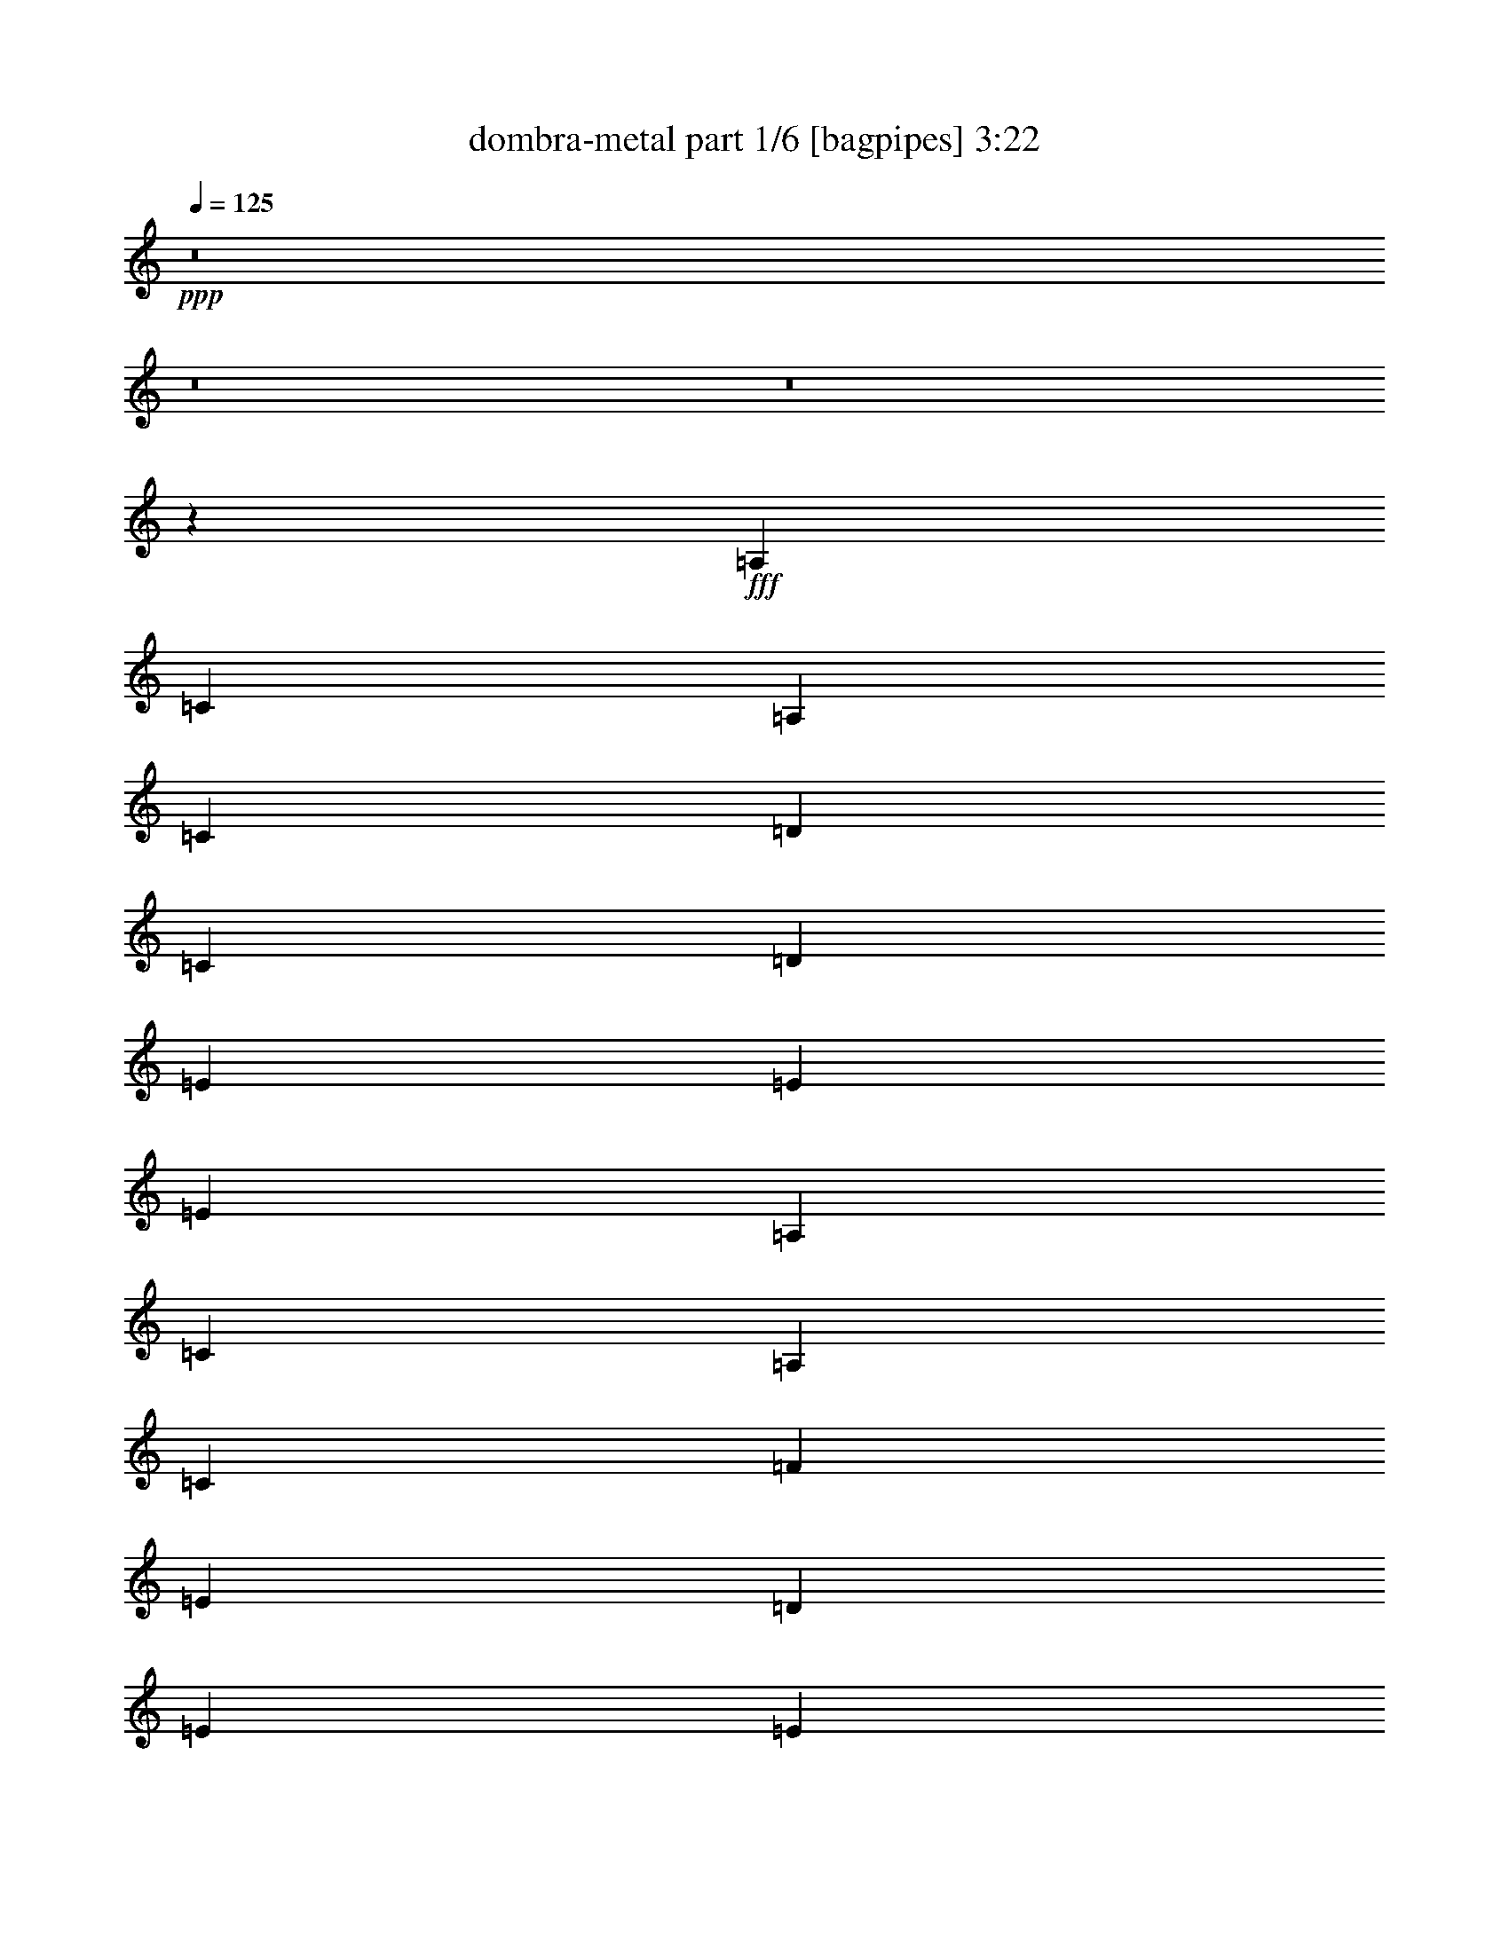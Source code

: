 % Produced with Bruzo's Transcoding Environment
% Transcribed by  Bruzo

X:1
T:  dombra-metal part 1/6 [bagpipes] 3:22
Z: Transcribed with BruTE 64
L: 1/4
Q: 125
K: C
+ppp+
z8
z8
z8
z13757/3104
+fff+
[=A,1755/3104]
[=C1755/3104]
[=A,1755/3104]
[=C1755/3104]
[=D1755/1552]
[=C1755/3104]
[=D463/776]
[=E1755/1552]
[=E1755/1552]
[=E1755/776]
[=A,1755/3104]
[=C1755/3104]
[=A,463/776]
[=C1755/3104]
[=F1755/1552]
[=E1755/3104]
[=D1755/3104]
[=E1755/1552]
[=E10627/3104]
[=F1755/3104]
[=F829/3104]
[=F463/1552]
[=F1755/3104]
[=E463/1552]
[=E829/3104]
[=E1755/3104]
[=D463/1552]
[=D829/3104]
[=D1755/3104]
[=C463/1552]
[=D463/1552]
[=E1755/3104]
[=E829/3104]
[=E463/1552]
[=E1755/3104]
[=D829/3104]
[=D463/1552]
[=D1755/3104]
[=C463/1552]
[=C829/3104]
[=C1755/3104]
[=A,463/1552]
[=C829/3104]
[=D1755/3104]
[=D463/1552]
[=D829/3104]
[=D463/776]
[=D829/3104]
[=D463/1552]
[=C1755/3104]
[=C829/3104]
[=C463/1552]
[=C829/3104]
[=C463/1552]
[=C829/3104]
[=C463/1552]
[=B,1091/388]
z5409/3104
[=F1755/3104]
[=F829/3104]
[=F463/1552]
[=F1755/3104]
[=E463/1552]
[=E829/3104]
[=E1755/3104]
[=D463/1552]
[=D829/3104]
[=D1755/3104]
[=C463/1552]
[=D463/1552]
[=E1755/3104]
[=E829/3104]
[=E463/1552]
[=E1755/3104]
[=D829/3104]
[=D463/1552]
[=D1755/3104]
[=C463/1552]
[=C829/3104]
[=C1755/3104]
[=A,463/1552]
[=C829/3104]
[=D1755/3104]
[=D463/1552]
[=D829/3104]
[=D463/776]
[=D829/3104]
[=D463/1552]
[=C1755/3104]
[=C829/3104]
[=C463/1552]
[=C829/3104]
[=C463/1552]
[=C829/3104]
[=C463/1552]
[=B,8731/3104]
z2703/1552
[=A,1755/3104]
[=C1755/3104]
[=A,1755/3104]
[=C1755/3104]
[=D1755/1552]
[=C1755/3104]
[=D1755/3104]
[=E3607/3104]
[=E1755/1552]
[=E1755/776]
[=A,1755/3104]
[=C1755/3104]
[=A,1755/3104]
[=C463/776]
[=F1755/1552]
[=E1755/3104]
[=D1755/3104]
[=E1755/1552]
[=E10627/3104]
[=F1755/3104]
[=F829/3104]
[=F463/1552]
[=F1755/3104]
[=E463/1552]
[=E829/3104]
[=E1755/3104]
[=D463/1552]
[=D829/3104]
[=D1755/3104]
[=C463/1552]
[=D829/3104]
[=E463/776]
[=E829/3104]
[=E463/1552]
[=E1755/3104]
[=D829/3104]
[=D463/1552]
[=D1755/3104]
[=C829/3104]
[=C463/1552]
[=C1755/3104]
[=A,463/1552]
[=C829/3104]
[=D1755/3104]
[=D463/1552]
[=D829/3104]
[=D1755/3104]
[=D463/1552]
[=D463/1552]
[=C1755/3104]
[=C829/3104]
[=C463/1552]
[=C829/3104]
[=C463/1552]
[=C829/3104]
[=C463/1552]
[=B,8737/3104]
z675/388
[=F1755/3104]
[=F829/3104]
[=F463/1552]
[=F1755/3104]
[=E829/3104]
[=E463/1552]
[=E1755/3104]
[=D463/1552]
[=D829/3104]
[=D1755/3104]
[=C463/1552]
[=D829/3104]
[=E463/776]
[=E829/3104]
[=E463/1552]
[=E1755/3104]
[=D829/3104]
[=D463/1552]
[=D1755/3104]
[=C829/3104]
[=C463/1552]
[=C1755/3104]
[=A,463/1552]
[=C829/3104]
[=D1755/3104]
[=D463/1552]
[=D829/3104]
[=D1755/3104]
[=D463/1552]
[=D463/1552]
[=C1755/3104]
[=C829/3104]
[=C463/1552]
[=C829/3104]
[=C463/1552]
[=C829/3104]
[=C463/1552]
[=B,2185/776]
z5397/3104
[=B1755/3104]
[=B829/3104]
[=B463/1552]
[=B1755/3104]
[=B829/3104]
[=B463/1552]
[=B1755/3104]
[=B463/1552]
[=B829/3104]
[=B1755/3104]
[=B463/1552]
[=B829/3104]
[=c1755/3104]
[=c463/1552]
[=c463/1552]
[=c1755/3104]
[=c829/3104]
[=c463/1552]
[=B1755/3104]
[=B829/3104]
[=B463/1552]
[=A1755/3104]
[=A463/1552]
[=A829/3104]
[=B1755/3104]
[=B463/1552]
[=B829/3104]
[=B1755/3104]
[=B463/1552]
[=B829/3104]
[=A463/1552]
[=B463/1552]
[=B829/3104]
[=B463/1552]
[=B1755/3104]
[=B829/3104]
[=B463/1552]
[=B1755/3104]
[=B463/1552]
[=B829/3104]
[=B1755/3104]
[=B463/1552]
[=B829/3104]
[=B1755/3104]
[=B463/1552]
[=B829/3104]
[=B463/776]
[=B829/3104]
[=B463/1552]
[=B1755/3104]
[=B829/3104]
[=B463/1552]
[=B1755/3104]
[=B829/3104]
[=B463/1552]
[=B1755/3104]
[=B463/1552]
[=B829/3104]
[=B1755/3104]
[=B463/1552]
[=B829/3104]
[=A1755/3104]
[=A463/1552]
[=A463/1552]
[=A1755/3104]
[=A829/3104]
[=A463/1552]
[=G1755/3104]
[=G829/3104]
[=G463/1552]
[=F1755/3104]
[=F463/1552]
[=F829/3104]
[=E1755/3104]
[=E463/1552]
[=E829/3104]
[=E1755/3104]
[=E463/1552]
[=E829/3104]
[=D463/1552]
[=E463/1552]
[=E829/3104]
[=E463/1552]
[=E1755/3104]
[=E829/3104]
[=E463/1552]
[=E1755/3104]
[=E829/3104]
[=E463/1552]
[=E1755/3104]
[=E463/1552]
[=E829/3104]
[=D463/1552]
[=E829/3104]
[=E463/1552]
[=E829/3104]
[=E1755/3104]
[=E463/1552]
[=E463/1552]
[=A,1755/3104]
[=C1755/3104]
[=A,1755/3104]
[=C1755/3104]
[=D1755/1552]
[=C1755/3104]
[=D1755/3104]
[=E3607/3104]
[=E1755/1552]
[=E1755/776]
[=A,1755/3104]
[=C1755/3104]
[=A,1755/3104]
[=C1755/3104]
[=F3607/3104]
[=E1755/3104]
[=D1755/3104]
[=E1755/1552]
[=E10627/3104]
[=F1755/3104]
[=F829/3104]
[=F463/1552]
[=F1755/3104]
[=E829/3104]
[=E463/1552]
[=E1755/3104]
[=D463/1552]
[=D829/3104]
[=D1755/3104]
[=C463/1552]
[=D829/3104]
[=E1755/3104]
[=E463/1552]
[=E829/3104]
[=E463/776]
[=D829/3104]
[=D463/1552]
[=D1755/3104]
[=C829/3104]
[=C463/1552]
[=C1755/3104]
[=A,829/3104]
[=C463/1552]
[=D1755/3104]
[=D463/1552]
[=D829/3104]
[=D1755/3104]
[=D463/1552]
[=D829/3104]
[=C1755/3104]
[=C463/1552]
[=C463/1552]
[=C829/3104]
[=C463/1552]
[=C829/3104]
[=C463/1552]
[=B,547/194]
z5385/3104
[=F1755/3104]
[=F829/3104]
[=F463/1552]
[=F1755/3104]
[=E829/3104]
[=E463/1552]
[=E1755/3104]
[=D463/1552]
[=D829/3104]
[=D1755/3104]
[=C463/1552]
[=D829/3104]
[=E1755/3104]
[=E463/1552]
[=E829/3104]
[=E463/776]
[=D829/3104]
[=D463/1552]
[=D1755/3104]
[=C829/3104]
[=C463/1552]
[=C1755/3104]
[=A,829/3104]
[=C463/1552]
[=D1755/3104]
[=D463/1552]
[=D829/3104]
[=D1755/3104]
[=D463/1552]
[=D829/3104]
[=C1755/3104]
[=C463/1552]
[=C463/1552]
[=C829/3104]
[=C463/1552]
[=C829/3104]
[=C463/1552]
[=B,8755/3104]
z5285/3104
[=B463/776]
[=B829/3104]
[=B463/1552]
[=B1755/3104]
[=B829/3104]
[=B463/1552]
[=B1755/3104]
[=B829/3104]
[=B463/1552]
[=B1755/3104]
[=B463/1552]
[=B829/3104]
[=c1755/3104]
[=c463/1552]
[=c829/3104]
[=c463/776]
[=c829/3104]
[=c463/1552]
[=B1755/3104]
[=B829/3104]
[=B463/1552]
[=A1755/3104]
[=A829/3104]
[=A463/1552]
[=B1755/3104]
[=B463/1552]
[=B829/3104]
[=B1755/3104]
[=B463/1552]
[=B829/3104]
[=A463/1552]
[=B829/3104]
[=B463/1552]
[=B463/1552]
[=B1755/3104]
[=B829/3104]
[=B463/1552]
[=B1755/3104]
[=B829/3104]
[=B463/1552]
[=B1755/3104]
[=B463/1552]
[=B829/3104]
[=B1755/3104]
[=B463/1552]
[=B829/3104]
[=B1755/3104]
[=B463/1552]
[=B829/3104]
[=B463/776]
[=B829/3104]
[=B463/1552]
[=B1755/3104]
[=B829/3104]
[=B463/1552]
[=B1755/3104]
[=B829/3104]
[=B463/1552]
[=B1755/3104]
[=B463/1552]
[=B829/3104]
[=A1755/3104]
[=A463/1552]
[=A829/3104]
[=A1755/3104]
[=A463/1552]
[=A463/1552]
[=G1755/3104]
[=G829/3104]
[=G463/1552]
[=F1755/3104]
[=F829/3104]
[=F463/1552]
[=E1755/3104]
[=E463/1552]
[=E829/3104]
[=E1755/3104]
[=E463/1552]
[=E829/3104]
[=D463/1552]
[=E829/3104]
[=E463/1552]
[=E829/3104]
[=E463/776]
[=E51/194]
[=E,/8]
z8
z8
z8
z8
z8
z8
z8
z8
z8
z8
z8
z8
z8
z8
z8
z8
z8
z8
z8
z8
z8
z15/16

X:2
T:  dombra-metal part 2/6 [flute] 3:22
Z: Transcribed with BruTE 50
L: 1/4
Q: 125
K: C
+ppp+
z8
z8
z8
z8
z8
z8
z8
z8
z8
z8
z8
z8
z8
z8
z8
z8
z8
z4815/3104
+fff+
[=B1755/3104]
[=B829/3104]
[=B463/1552]
[=B1755/3104]
[=B829/3104]
[=B463/1552]
[=B1755/3104]
[=B463/1552]
[=B829/3104]
[=B1755/3104]
[=B463/1552]
[=B829/3104]
[=c1755/3104]
[=c463/1552]
[=c463/1552]
[=c1755/3104]
[=c829/3104]
[=c463/1552]
[=B1755/3104]
[=B829/3104]
[=B463/1552]
[=A1755/3104]
[=A463/1552]
[=A829/3104]
[=B1755/3104]
[=B463/1552]
[=B829/3104]
[=B1755/3104]
[=B463/1552]
[=B829/3104]
[=A463/1552]
[=B463/1552]
[=B829/3104]
[=B463/1552]
[=B1755/3104]
[=B829/3104]
[=B463/1552]
[=B1755/3104]
[=B463/1552]
[=B829/3104]
[=B1755/3104]
[=B463/1552]
[=B829/3104]
[=B1755/3104]
[=B463/1552]
[=B829/3104]
[=B463/776]
[=B829/3104]
[=B463/1552]
[=B1755/3104]
[=B829/3104]
[=B463/1552]
[=B1755/3104]
[=B829/3104]
[=B463/1552]
[=B1755/3104]
[=B463/1552]
[=B829/3104]
[=B1755/3104]
[=B463/1552]
[=B829/3104]
[=A1755/3104]
[=A463/1552]
[=A463/1552]
[=A1755/3104]
[=A829/3104]
[=A463/1552]
[=G1755/3104]
[=G829/3104]
[=G463/1552]
[=F1755/3104]
[=F463/1552]
[=F829/3104]
[=E1737/3104]
[=E/8]
z139/776
[=E207/1552]
z415/3104
[=E1719/3104]
[=E/8]
z287/1552
[=E99/776]
z433/3104
[=D463/1552]
[=E463/1552]
[=E431/3104]
z/8
[=E/8]
z137/776
[=E1755/3104]
[=E413/3104]
z/8
[=E/8]
z283/1552
[=E1755/3104]
[=E395/3104]
z217/1552
[=E67/388]
z195/1552
[=E109/194]
[=E/8]
z549/3104
[=E421/3104]
z51/388
[=D463/1552]
[=E25/97]
[=E/8]
z567/3104
[=E403/3104]
z213/1552
[=E1755/3104]
[=E535/3104]
z/8
[=E/8]
z8
z8
z8
z8
z8
z8
z20805/3104
[=B463/776]
[=B829/3104]
[=B463/1552]
[=B1755/3104]
[=B829/3104]
[=B463/1552]
[=B1755/3104]
[=B829/3104]
[=B463/1552]
[=B1755/3104]
[=B463/1552]
[=B829/3104]
[=c1755/3104]
[=c463/1552]
[=c829/3104]
[=c463/776]
[=c829/3104]
[=c463/1552]
[=B1755/3104]
[=B829/3104]
[=B463/1552]
[=A1755/3104]
[=A829/3104]
[=A463/1552]
[=B1755/3104]
[=B463/1552]
[=B829/3104]
[=B1755/3104]
[=B463/1552]
[=B829/3104]
[=A463/1552]
[=B829/3104]
[=B463/1552]
[=B463/1552]
[=B1755/3104]
[=B829/3104]
[=B463/1552]
[=B1755/3104]
[=B829/3104]
[=B463/1552]
[=B1755/3104]
[=B463/1552]
[=B829/3104]
[=B1755/3104]
[=B463/1552]
[=B829/3104]
[=B1755/3104]
[=B463/1552]
[=B829/3104]
[=B463/776]
[=B829/3104]
[=B463/1552]
[=B1755/3104]
[=B829/3104]
[=B463/1552]
[=B1755/3104]
[=B829/3104]
[=B463/1552]
[=B1755/3104]
[=B463/1552]
[=B829/3104]
[=A1755/3104]
[=A463/1552]
[=A829/3104]
[=A1755/3104]
[=A463/1552]
[=A463/1552]
[=G1755/3104]
[=G829/3104]
[=G463/1552]
[=F1755/3104]
[=F829/3104]
[=F463/1552]
[=E219/388]
[=E/8]
z541/3104
[=E429/3104]
z25/194
[=E867/1552]
[=E/8]
z559/3104
[=E411/3104]
z209/1552
[=D463/1552]
[=E395/1552]
[=E/8]
z577/3104
[=E393/3104]
z109/776
[=E463/776]
[=E107/776]
z8
z8
z59893/23280
+f+
[=A1755/3104]
+p+
[=A463/1552]
[=A463/1552]
[=A1755/3104]
[=G829/3104]
[=G463/1552]
[=G1755/3104]
[=F829/3104]
[=F463/1552]
[=F1755/3104]
[=E463/1552]
[=F829/3104]
[=G1755/3104]
[=G463/1552]
[=G829/3104]
[=G1755/3104]
[=F463/1552]
[=F829/3104]
[=F463/776]
[=E829/3104]
[=E463/1552]
[=E1755/3104]
[=D829/3104]
[=E3541/11640]
z8
z49901/46560
[=A1755/3104]
[=A463/1552]
[=A829/3104]
[=A463/776]
[=G829/3104]
[=G463/1552]
[=G1755/3104]
[=F829/3104]
[=F463/1552]
[=F1755/3104]
[=E829/3104]
[=F463/1552]
[=G1755/3104]
[=G463/1552]
[=G829/3104]
[=G1755/3104]
[=F463/1552]
[=F829/3104]
[=F463/776]
[=E829/3104]
[=E463/1552]
[=E1755/3104]
[=D829/3104]
[=E14209/46560]
z8
z8
z8
z8
z8
z8
z8
z355271/46560
[=e1755/3104]
[=e463/1552]
[=e829/3104]
[=e1755/3104]
[=d463/1552]
[=d463/1552]
[=d1755/3104]
[=c829/3104]
[=c463/1552]
[=c1755/3104]
[=B829/3104]
[=B463/1552]
[=d1755/3104]
[=d463/1552]
[=d829/3104]
[=d1755/3104]
[=c463/1552]
[=c829/3104]
[=c1755/3104]
[=B463/1552]
[=B829/3104]
[=B463/776]
[=A829/3104]
[=A14389/46560]
z8
z12419/11640
[=e1755/3104]
[=e463/1552]
[=e829/3104]
[=e1755/3104]
[=d463/1552]
[=d463/1552]
[=d1755/3104]
[=c829/3104]
[=c463/1552]
[=c1755/3104]
[=B829/3104]
[=B463/1552]
[=d1755/3104]
[=d463/1552]
[=d829/3104]
[=d1755/3104]
[=c463/1552]
[=c829/3104]
[=c1755/3104]
[=B463/1552]
[=B829/3104]
[=B463/776]
[=A829/3104]
[=A7217/23280]
z8
z8
z8
z8
z3/8

X:3
T:  dombra-metal part 3/6 [horn] 3:22
Z: Transcribed with BruTE 30
L: 1/4
Q: 125
K: C
+ppp+
z91/16
+ff+
[=E,/8]
z549/3104
[=E,421/3104]
z/8
[=E,/8]
z279/1552
[=E,103/776]
z/8
[=E,/8]
z567/3104
[=E,403/3104]
z/8
[=E,/8]
z18/97
[=E,197/1552]
z435/3104
[=E,463/1552=B,463/1552]
[=E,463/1552]
[=E,829/3104]
[=E,463/1552=B,463/1552]
[=E,829/3104]
[=E,463/1552]
[=E,829/3104=B,829/3104]
[=E,463/1552]
[=E,1755/3104=B,1755/3104]
[=E,393/3104]
z109/776
[=E,267/1552]
z49/388
[=E,871/1552=B,871/1552]
[=E,/8]
z551/3104
[=E,419/3104]
z205/1552
[=D,463/1552=A,463/1552]
[=E,399/1552=B,399/1552]
[=E,/8]
z569/3104
[=E,401/3104]
z107/776
[=E,463/776=B,463/776]
[=E,109/776]
z/8
[=E,/8]
z543/3104
[=E,1755/3104=B,1755/3104]
[=E,209/1552]
z/8
[=E,/8]
z561/3104
[=E,1755/3104=B,1755/3104]
[=E,25/194]
z429/3104
[=E,463/1552]
[=D,463/1552=A,463/1552]
[=E,823/3104=B,823/3104]
[=E,/8]
z17/97
[=E,213/1552]
z403/3104
[=E,1731/3104=B,1731/3104]
[=E,/8]
z281/1552
[=E,51/388]
z421/3104
[=E,1755/3104=B,1755/3104]
[=E,463/1552]
[=E,195/1552]
z67/388
[=E,1755/3104=B,1755/3104]
[=E,425/3104]
z/8
[=E,/8]
z277/1552
[=D,829/3104=A,829/3104]
[=E,463/1552=B,463/1552]
[=E,407/3104]
z/8
[=E,/8]
z143/776
[=E,1755/3104=B,1755/3104]
[=E,389/3104]
z537/3104
[=E,433/3104]
z99/776
[=E,869/1552=B,869/1552]
[=E,/8]
z555/3104
[=E,415/3104]
z207/1552
[=E,215/388=B,215/388]
[=E,/8]
z573/3104
[=E,397/3104]
z27/194
[^A585/3104]
+mf+
[=A341/1552]
[=G585/3104]
+ff+
[=E585/3104]
[=D585/3104]
[=E585/3104]
[=E585/3104]
+mf+
[=D585/3104]
+ff+
[=B,585/3104]
[=B,585/3104]
[=A,585/3104]
[=B,585/3104]
[=E,405/3104]
z/8
[=E,/8]
z287/1552
[=E,99/776]
z433/3104
[=E,537/3104]
z/8
[=E,/8]
z539/3104
[=E,431/3104]
z/8
[=E,/8]
z137/776
[=E,211/1552]
z/8
[=E,/8]
z557/3104
[=E,413/3104]
z/8
[=E,/8]
z283/1552
[=E,101/776]
z/8
[=E,/8]
z575/3104
[=E,395/3104]
z217/1552
[=E,67/388]
z/8
[=E,/8]
z135/776
[=E,215/1552]
z/8
[=E,/8]
z549/3104
[=E,421/3104]
z/8
[=E,/8]
z279/1552
[=E,103/776]
z/8
[=E,/8]
z567/3104
[=E,403/3104]
z/8
[=E,/8]
z18/97
[=E,197/1552]
z435/3104
[=E,535/3104]
z/8
[=E,/8]
z541/3104
[=E,429/3104]
z/8
[=E,/8]
z275/1552
[=E,105/776]
z/8
[=E,/8]
z559/3104
[=E,411/3104]
z209/1552
[=E,429/776=B,429/776]
[=E,/8]
z577/3104
[=E,393/3104]
z109/776
[=E,267/1552]
z/8
[=E,/8]
z271/1552
[=E,107/776]
z/8
[=E,/8]
z551/3104
[=E,419/3104]
z/8
[=E,/8]
z35/194
[=E,205/1552]
z/8
[=E,/8]
z569/3104
[=E,401/3104]
z/8
[=E,/8]
z289/1552
[=E,49/388]
z267/1552
[=E,109/776]
z/8
[=E,/8]
z543/3104
[=E,427/3104]
z/8
[=E,/8]
z69/388
[=E,209/1552]
z/8
[=E,/8]
z561/3104
[=E,409/3104]
z/8
[=E,/8]
z285/1552
[=E,25/194]
z429/3104
[=E,463/1552=B,463/1552]
[=E,463/1552=B,463/1552]
[=E,829/3104=B,829/3104]
[=E,463/1552=B,463/1552]
[=E,829/3104=B,829/3104]
[=E,463/1552=B,463/1552]
[=E,829/3104=B,829/3104]
[=E,463/1552=B,463/1552]
[=A,1755/3104=E1755/3104]
[=A,399/3104]
z215/1552
[=A,463/1552]
[=A,437/776=E437/776]
[=A,/8]
z545/3104
[=A,425/3104]
z101/776
[=A,865/1552=E865/1552]
[=A,/8]
z563/3104
[=A,407/3104]
z211/1552
[=A,1755/3104=E1755/3104]
[=A,463/1552]
[=A,389/3104]
z537/3104
[=E,1755/3104=B,1755/3104]
[=E,53/388]
z/8
[=E,/8]
z555/3104
[=E,1755/3104=B,1755/3104]
[=E,203/1552]
z/8
[=E,/8]
z573/3104
[=E,1755/3104=B,1755/3104]
[=E,/8]
z269/1552
[=E,27/194]
z397/3104
[=E,1737/3104=B,1737/3104]
[=E,/8]
z139/776
[=E,207/1552]
z415/3104
[=G,1719/3104=D1719/3104]
[=G,/8]
z287/1552
[=G,99/776]
z433/3104
[=G,463/776=D463/776]
[=G,431/3104]
z/8
[=G,/8]
z137/776
[=F,1755/3104=C1755/3104]
[=F,413/3104]
z/8
[=F,/8]
z283/1552
[=F,1755/3104=C1755/3104]
[=F,395/3104]
z217/1552
[=F,67/388]
z195/1552
[=E,109/194=B,109/194]
[=E,/8]
z549/3104
[=E,421/3104]
z51/388
[=E,863/1552=B,863/1552]
[=E,/8]
z567/3104
[=E,403/3104]
z213/1552
[=D,463/1552=A,463/1552]
[=E,829/3104=B,829/3104]
[=E,535/3104]
z/8
[=E,/8]
z541/3104
[=E,1755/3104=B,1755/3104]
[=E,105/776]
z/8
[=E,/8]
z559/3104
[=A,1755/3104=E1755/3104]
[=A,201/1552]
z/8
[=A,/8]
z577/3104
[=A,1751/3104=E1751/3104]
[=A,/8]
z271/1552
[=A,107/776]
z401/3104
[=A,1733/3104=E1733/3104]
[=A,/8]
z35/194
[=A,205/1552]
z419/3104
[=A,1715/3104=E1715/3104]
[=A,/8]
z289/1552
[=A,49/388]
z267/1552
[=E,1755/3104=B,1755/3104]
[=E,427/3104]
z/8
[=E,/8]
z69/388
[=E,1755/3104=B,1755/3104]
[=E,409/3104]
z/8
[=E,/8]
z285/1552
[=E,1755/3104=B,1755/3104]
[=E,391/3104]
z535/3104
[=E,435/3104]
z197/1552
[=E,435/776=B,435/776]
[=E,/8]
z553/3104
[=E,417/3104]
z103/776
[=G,861/1552=D861/1552]
[=G,/8]
z571/3104
[=G,399/3104]
z215/1552
[=G,463/776=D463/776]
[=G,217/1552]
z/8
[=G,/8]
z545/3104
[=F,1755/3104=C1755/3104]
[=F,13/97]
z/8
[=F,/8]
z563/3104
[=F,1755/3104=C1755/3104]
[=F,199/1552]
z431/3104
[=F,463/1552]
[=E,389/3104=B,389/3104]
z683/1552
[=B6191/1552=e6191/1552=b6191/1552]
[=E,207/1552]
z/8
[=E,/8]
z565/3104
[=E,405/3104]
z/8
[=E,/8]
z287/1552
[=E,99/776]
z433/3104
[=E,537/3104]
z/8
[=E,/8]
z539/3104
[=E,431/3104]
z/8
[=E,/8]
z137/776
[=E,211/1552]
z/8
[=E,/8]
z557/3104
[=E,413/3104]
z/8
[=E,/8]
z283/1552
[=E,101/776]
z/8
[=E,/8]
z575/3104
[=E,395/3104]
z217/1552
[=E,67/388]
z/8
[=E,/8]
z135/776
[=E,215/1552]
z/8
[=E,/8]
z549/3104
[=E,421/3104]
z/8
[=E,/8]
z279/1552
[=E,103/776]
z/8
[=E,/8]
z567/3104
[=E,403/3104]
z/8
[=E,/8]
z18/97
[=E,197/1552]
z435/3104
[=E,535/3104]
z/8
[=E,/8]
z541/3104
[=E,429/3104]
z/8
[=E,/8]
z275/1552
[=E,105/776]
z409/3104
[=E,1725/3104=B,1725/3104]
[=E,/8]
z71/388
[=E,201/1552]
z/8
[=E,/8]
z577/3104
[=E,393/3104]
z109/776
[=E,267/1552]
z/8
[=E,/8]
z271/1552
[=E,107/776]
z/8
[=E,/8]
z551/3104
[=E,419/3104]
z/8
[=E,/8]
z35/194
[=E,205/1552]
z/8
[=E,/8]
z569/3104
[=E,401/3104]
z/8
[=E,/8]
z289/1552
[=E,49/388]
z267/1552
[=E,109/776]
z/8
[=E,/8]
z543/3104
[=E,427/3104]
z/8
[=E,/8]
z69/388
[=E,209/1552]
z/8
[=E,/8]
z561/3104
[=E,409/3104]
z105/776
[=E,463/1552=B,463/1552]
[=E,829/3104=B,829/3104]
[=E,463/1552=B,463/1552]
[=E,463/1552=B,463/1552]
[=E,829/3104=B,829/3104]
[=E,463/1552=B,463/1552]
[=E,829/3104=B,829/3104]
[=E,463/1552=B,463/1552]
[=A,1755/3104=E1755/3104]
[=A,51/388]
z/8
[=A,/8]
z571/3104
[=A,1755/3104=E1755/3104]
[=A,195/1552]
z67/388
[=A,217/1552]
z395/3104
[=A,1739/3104=E1739/3104]
[=A,/8]
z277/1552
[=A,13/97]
z413/3104
[=A,1721/3104=E1721/3104]
[=A,/8]
z143/776
[=A,199/1552]
z431/3104
[=E,463/776=B,463/776]
[=E,433/3104]
z/8
[=E,/8]
z273/1552
[=E,1755/3104=B,1755/3104]
[=E,415/3104]
z/8
[=E,/8]
z141/776
[=E,1755/3104=B,1755/3104]
[=E,397/3104]
z27/194
[=E,269/1552]
z/8
[=E,9/16=B,9/16]
[=E,/8]
z547/3104
[=E,423/3104]
z203/1552
[=G,54/97=D54/97]
[=G,/8]
z565/3104
[=G,405/3104]
z53/388
[=G,1755/3104=D1755/3104]
[=G,537/3104]
z/8
[=G,/8]
z539/3104
[=F,1755/3104=C1755/3104]
[=F,211/1552]
z/8
[=F,/8]
z557/3104
[=F,1755/3104=C1755/3104]
[=F,101/776]
z/8
[=F,/8]
z575/3104
[=E,1753/3104=B,1753/3104]
[=E,/8]
z135/776
[=E,215/1552]
z399/3104
[=E,1735/3104=B,1735/3104]
[=E,/8]
z279/1552
[=E,103/776]
z417/3104
[=D,463/1552=A,463/1552]
[=E,791/3104=B,791/3104]
[=E,/8]
z18/97
[=E,197/1552]
z435/3104
[=E,463/776=B,463/776]
[=E,429/3104]
z/8
[=E,/8]
z275/1552
[=A,1755/3104=E1755/3104]
[=A,411/3104]
z/8
[=A,/8]
z71/388
[=A,1755/3104=E1755/3104]
[=A,393/3104]
z109/776
[=A,267/1552]
z49/388
[=A,871/1552=E871/1552]
[=A,/8]
z551/3104
[=A,419/3104]
z205/1552
[=A,431/776=E431/776]
[=A,/8]
z569/3104
[=A,401/3104]
z107/776
[=E,463/776=B,463/776]
[=E,109/776]
z/8
[=E,/8]
z543/3104
[=E,1755/3104=B,1755/3104]
[=E,209/1552]
z/8
[=E,/8]
z561/3104
[=E,1755/3104=B,1755/3104]
[=E,25/194]
z429/3104
[=E,463/1552]
[=E,1749/3104=B,1749/3104]
[=E,/8]
z17/97
[=E,213/1552]
z403/3104
[=G,1731/3104=D1731/3104]
[=G,/8]
z281/1552
[=G,51/388]
z421/3104
[=G,1755/3104=D1755/3104]
[=G,463/1552]
[=G,195/1552]
z67/388
[=F,1755/3104=C1755/3104]
[=F,425/3104]
z/8
[=F,/8]
z277/1552
[=F,1755/3104=C1755/3104]
[=F,407/3104]
z/8
[=F,/8]
z143/776
[=E,1755/3104=B,1755/3104]
[=E,389/3104]
z537/3104
[=E,433/3104]
z99/776
[=E,869/1552=B,869/1552]
[=E,/8]
z555/3104
[=E,415/3104]
z207/1552
[=D,463/1552=A,463/1552]
[=E,397/1552=B,397/1552]
[=E,/8]
z573/3104
[=E,397/3104]
z27/194
[=E,463/776=B,463/776]
[=E,27/194]
z/8
[=E,/8]
z547/3104
[=B,1755/3104=B1755/3104]
[=B,829/3104=B829/3104]
[=B,463/1552=B463/1552]
[=B,1755/3104=B1755/3104]
[=B,829/3104=B829/3104]
[=B,463/1552=B463/1552]
[=B,1755/3104=B1755/3104]
[=B,463/1552=B463/1552]
[=B,829/3104=B829/3104]
[=B,1755/3104=B1755/3104]
[=B,463/1552=B463/1552]
[=B,829/3104=B829/3104]
[=C1755/3104=c1755/3104]
[=C463/1552=c463/1552]
[=C463/1552=c463/1552]
[=C1755/3104=c1755/3104]
[=C829/3104=c829/3104]
[=C463/1552=c463/1552]
[=B,1755/3104=B1755/3104]
[=B,829/3104=B829/3104]
[=B,463/1552=B463/1552]
[=A,1755/3104=A1755/3104]
[=A,463/1552=A463/1552]
[=A,829/3104=A829/3104]
[=B,1755/3104=B1755/3104]
[=B,463/1552=B463/1552]
[=B,829/3104=B829/3104]
[=B,1755/3104=B1755/3104]
[=B,463/1552=B463/1552]
[=B,829/3104=B829/3104]
[=A,463/1552=A463/1552]
[=B,463/1552=B463/1552]
[=B,829/3104=B829/3104]
[=B,463/1552=B463/1552]
[=B,1755/3104=B1755/3104]
[=B,829/3104=B829/3104]
[=B,463/1552=B463/1552]
[=B,1755/3104=B1755/3104]
[=B,463/1552=B463/1552]
[=B,829/3104=B829/3104]
[=B,1755/3104=B1755/3104]
[=B,463/1552=B463/1552]
[=B,829/3104=B829/3104]
[=B,1755/3104=B1755/3104]
[=B,463/1552=B463/1552]
[=B,829/3104=B829/3104]
[=B,463/776=B463/776]
[=B,829/3104=B829/3104]
[=B,463/1552=B463/1552]
[=B,1755/3104=B1755/3104]
[=B,829/3104=B829/3104]
[=B,463/1552=B463/1552]
[=B,1755/3104=B1755/3104]
[=B,829/3104=B829/3104]
[=B,463/1552=B463/1552]
[=B,1755/3104=B1755/3104]
[=B,463/1552=B463/1552]
[=B,829/3104=B829/3104]
[=B,1755/3104=B1755/3104]
[=B,463/1552=B463/1552]
[=B,829/3104=B829/3104]
[=A,1755/3104=A1755/3104]
[=A,463/1552=A463/1552]
[=A,463/1552=A463/1552]
[=A,1755/3104=A1755/3104]
[=A,829/3104=A829/3104]
[=A,463/1552=A463/1552]
[=G,1755/3104=G1755/3104]
[=G,829/3104=G829/3104]
[=G,463/1552=G463/1552]
[=F,1755/3104=F1755/3104]
[=F,463/1552=F463/1552]
[=F,829/3104=F829/3104]
[=E,1755/3104=E1755/3104]
[=E,/8=E/8-]
+ppp+
[=E269/1552]
+ff+
[=E,/8=E/8-]
+ppp+
[=E441/3104]
+ff+
[=E,1755/3104=E1755/3104]
[=E,/8=E/8-]
+ppp+
[=E269/1552]
+ff+
[=E,/8=E/8-]
+ppp+
[=E441/3104]
+ff+
[=D,463/1552=D463/1552]
[=E,463/1552=E463/1552]
[=E,/8=E/8-]
+ppp+
[=E441/3104]
+ff+
[=E,/8=E/8-]
+ppp+
[=E269/1552]
+ff+
[=E,1755/3104=E1755/3104]
[=E,/8=E/8-]
+ppp+
[=E441/3104]
+ff+
[=E,/8=E/8-]
+ppp+
[=E269/1552]
+ff+
[=E,1755/3104=E1755/3104]
[=E,/8=E/8-]
+ppp+
[=E441/3104]
+ff+
[=E,463/1552=E463/1552]
[=E,1755/3104=E1755/3104]
[=E,/8=E/8-]
+ppp+
[=E269/1552]
+ff+
[=E,/8=E/8-]
+ppp+
[=E441/3104]
+ff+
[=D,463/1552=D463/1552]
[=E,829/3104=E829/3104]
[=E,/8=E/8-]
+ppp+
[=E269/1552]
+ff+
[=E,/8=E/8-]
+ppp+
[=E441/3104]
+ff+
[=E,1755/3104=E1755/3104]
[=E,463/1552=E463/1552]
[=E,/8=E/8-]
+ppp+
[=E269/1552]
+ff+
[=E,429/3104]
z/8
[=E,/8]
z275/1552
[=E,105/776]
z/8
[=E,/8]
z559/3104
[=E,411/3104]
z/8
[=E,/8]
z71/388
[=E,201/1552]
z/8
[=E,/8]
z577/3104
[=E,393/3104]
z109/776
[=E,267/1552]
z/8
[=E,/8]
z271/1552
[=E,107/776]
z/8
[=E,/8]
z551/3104
[=E,419/3104]
z/8
[=E,/8]
z35/194
[=E,205/1552]
z/8
[=E,/8]
z569/3104
[=E,401/3104]
z/8
[=E,/8]
z289/1552
[=E,49/388]
z267/1552
[=E,109/776]
z/8
[=E,/8]
z543/3104
[=E,427/3104]
z/8
[=E,/8]
z69/388
[=E,209/1552]
z/8
[=E,/8]
z561/3104
[=E,409/3104]
z/8
[=E,/8]
z285/1552
[=E,25/194]
z429/3104
[=E,463/1552]
[=E,391/3104]
z535/3104
[=E,435/3104]
z197/1552
[=E,435/776=B,435/776]
[=E,/8]
z553/3104
[=E,417/3104]
z/8
[=E,/8]
z281/1552
[=E,51/388]
z/8
[=E,/8]
z571/3104
[=E,399/3104]
z215/1552
[=E,463/1552]
[=E,195/1552]
z67/388
[=E,217/1552]
z/8
[=E,/8]
z545/3104
[=E,425/3104]
z/8
[=E,/8]
z277/1552
[=E,13/97]
z/8
[=E,/8]
z563/3104
[=E,407/3104]
z/8
[=E,/8]
z143/776
[=E,199/1552]
z431/3104
[=E,463/1552]
[=E,389/3104]
z537/3104
[=E,433/3104]
z/8
[=E,/8]
z273/1552
[=E,53/388]
z405/3104
[=E,463/1552=B,463/1552]
[=E,829/3104=B,829/3104]
[=E,463/1552=B,463/1552]
[=E,829/3104=B,829/3104]
[=E,463/1552=B,463/1552]
[=E,829/3104=B,829/3104]
[=E,463/1552=B,463/1552]
[=E,463/1552=B,463/1552]
[=A,1755/3104=E1755/3104]
[=A,423/3104]
z/8
[=A,/8]
z139/776
[=A,1755/3104=E1755/3104]
[=A,405/3104]
z/8
[=A,/8]
z287/1552
[=A,877/1552=E877/1552]
[=A,/8]
z539/3104
[=A,431/3104]
z199/1552
[=A,217/388=E217/388]
[=A,/8]
z557/3104
[=A,413/3104]
z13/97
[=E,859/1552=B,859/1552]
[=E,/8]
z575/3104
[=E,395/3104]
z217/1552
[=E,463/776=B,463/776]
[=E,215/1552]
z/8
[=E,/8]
z549/3104
[=E,1755/3104=B,1755/3104]
[=E,103/776]
z/8
[=E,/8]
z567/3104
[=E,1755/3104=B,1755/3104]
[=E,197/1552]
z435/3104
[=E,535/3104]
z391/3104
[=G,1743/3104=D1743/3104]
[=G,/8]
z275/1552
[=G,105/776]
z409/3104
[=G,1725/3104=D1725/3104]
[=G,/8]
z71/388
[=G,201/1552]
z427/3104
[=F,1755/3104=C1755/3104]
[=F,267/1552]
z/8
[=F,/8]
z271/1552
[=F,1755/3104=C1755/3104]
[=F,419/3104]
z/8
[=F,/8]
z35/194
[=E,1755/3104=B,1755/3104]
[=E,401/3104]
z/8
[=E,/8]
z289/1552
[=E,875/1552=B,875/1552]
[=E,/8]
z543/3104
[=E,427/3104]
z201/1552
[=D,463/1552=A,463/1552]
[=E,403/1552=B,403/1552]
[=E,/8]
z561/3104
[=E,409/3104]
z105/776
[=E,1755/3104=B,1755/3104]
[=E,463/1552]
[=E,391/3104]
z535/3104
[=A,1755/3104=E1755/3104]
[=A,213/1552]
z/8
[=A,/8]
z553/3104
[=A,1755/3104=E1755/3104]
[=A,51/388]
z/8
[=A,/8]
z571/3104
[=A,1755/3104=E1755/3104]
[=A,195/1552]
z67/388
[=A,217/1552]
z395/3104
[=A,1739/3104=E1739/3104]
[=A,/8]
z277/1552
[=A,13/97]
z413/3104
[=E,1721/3104=B,1721/3104]
[=E,/8]
z143/776
[=E,199/1552]
z431/3104
[=E,463/776=B,463/776]
[=E,433/3104]
z/8
[=E,/8]
z273/1552
[=E,1755/3104=B,1755/3104]
[=E,415/3104]
z/8
[=E,/8]
z141/776
[=E,1755/3104=B,1755/3104]
[=E,397/3104]
z27/194
[=E,269/1552]
z/8
[=G,9/16=D9/16]
[=G,/8]
z547/3104
[=G,423/3104]
z203/1552
[=G,54/97=D54/97]
[=G,/8]
z565/3104
[=G,405/3104]
z53/388
[=F,1755/3104=C1755/3104]
[=F,537/3104]
z/8
[=F,/8]
z539/3104
[=F,1755/3104=C1755/3104]
[=F,211/1552]
z/8
[=F,/8]
z557/3104
[=E,1755/3104=B,1755/3104]
[=E,101/776]
z/8
[=E,/8]
z575/3104
[=E,1753/3104=B,1753/3104]
[=E,/8]
z135/776
[=E,215/1552]
z399/3104
[=D,463/1552=A,463/1552]
[=E,809/3104=B,809/3104]
[=E,/8]
z279/1552
[=E,103/776]
z417/3104
[=E,1717/3104=B,1717/3104]
[=E,/8]
z18/97
[=E,197/1552]
z435/3104
[=B,463/776=B463/776]
[=B,829/3104=B829/3104]
[=B,463/1552=B463/1552]
[=B,1755/3104=B1755/3104]
[=B,829/3104=B829/3104]
[=B,463/1552=B463/1552]
[=B,1755/3104=B1755/3104]
[=B,829/3104=B829/3104]
[=B,463/1552=B463/1552]
[=B,1755/3104=B1755/3104]
[=B,463/1552=B463/1552]
[=B,829/3104=B829/3104]
[=C1755/3104=c1755/3104]
[=C463/1552=c463/1552]
[=C829/3104=c829/3104]
[=C463/776=c463/776]
[=C829/3104=c829/3104]
[=C463/1552=c463/1552]
[=B,1755/3104=B1755/3104]
[=B,829/3104=B829/3104]
[=B,463/1552=B463/1552]
[=A,1755/3104=A1755/3104]
[=A,829/3104=A829/3104]
[=A,463/1552=A463/1552]
[=B,1755/3104=B1755/3104]
[=B,463/1552=B463/1552]
[=B,829/3104=B829/3104]
[=B,1755/3104=B1755/3104]
[=B,463/1552=B463/1552]
[=B,829/3104=B829/3104]
[=A,463/1552=A463/1552]
[=B,829/3104=B829/3104]
[=B,463/1552=B463/1552]
[=B,463/1552=B463/1552]
[=B,1755/3104=B1755/3104]
[=B,829/3104=B829/3104]
[=B,463/1552=B463/1552]
[=B,1755/3104=B1755/3104]
[=B,829/3104=B829/3104]
[=B,463/1552=B463/1552]
[=B,1755/3104=B1755/3104]
[=B,463/1552=B463/1552]
[=B,829/3104=B829/3104]
[=B,1755/3104=B1755/3104]
[=B,463/1552=B463/1552]
[=B,829/3104=B829/3104]
[=B,1755/3104=B1755/3104]
[=B,463/1552=B463/1552]
[=B,829/3104=B829/3104]
[=B,463/776=B463/776]
[=B,829/3104=B829/3104]
[=B,463/1552=B463/1552]
[=B,1755/3104=B1755/3104]
[=B,829/3104=B829/3104]
[=B,463/1552=B463/1552]
[=B,1755/3104=B1755/3104]
[=B,829/3104=B829/3104]
[=B,463/1552=B463/1552]
[=B,1755/3104=B1755/3104]
[=B,463/1552=B463/1552]
[=B,829/3104=B829/3104]
[=A,1755/3104=A1755/3104]
[=A,463/1552=A463/1552]
[=A,829/3104=A829/3104]
[=A,1755/3104=A1755/3104]
[=A,463/1552=A463/1552]
[=A,463/1552=A463/1552]
[=G,1755/3104=G1755/3104]
[=G,829/3104=G829/3104]
[=G,463/1552=G463/1552]
[=F,1755/3104=F1755/3104]
[=F,829/3104=F829/3104]
[=F,463/1552=F463/1552]
[=E,1755/3104=E1755/3104]
[=E,/8=E/8-]
+ppp+
[=E269/1552]
+ff+
[=E,/8=E/8-]
+ppp+
[=E441/3104]
+ff+
[=E,1755/3104=E1755/3104]
[=E,/8=E/8-]
+ppp+
[=E269/1552]
+ff+
[=E,/8=E/8-]
+ppp+
[=E441/3104]
+ff+
[=D,463/1552=D463/1552]
[=E,829/3104=E829/3104]
[=E,/8=E/8-]
+ppp+
[=E269/1552]
+ff+
[=E,/8=E/8-]
+ppp+
[=E441/3104]
+ff+
[=E,463/776=E463/776]
[=E,/8=E/8-]
+ppp+
[=E441/3104]
+ff+
[=E,/8=E/8-]
+ppp+
[=E269/1552]
+ff+
[=A419/3104]
z167/388
[=c1755/3104]
[=A401/3104]
z677/1552
[=c1755/3104]
[=d1755/1552]
[=c1755/3104]
[=d1755/3104]
[=e3607/3104]
[=e1755/1552]
[=e1751/776]
[=A/8]
z1383/3104
[=c1721/3104]
[=A/8]
z1401/3104
[=c463/776]
[=f1755/1552]
[=e1755/3104]
[=d1755/3104]
[=e1755/1552]
[=e10627/3104]
[=f1755/3104]
[=f829/3104]
[=f463/1552]
[=f1755/3104]
[=e829/3104]
[=e463/1552]
[=e1755/3104]
[=d463/1552]
[=d829/3104]
[=d1755/3104]
[=c463/1552]
[=d829/3104]
[=e1755/3104]
[=e463/1552]
[=e463/1552]
[=e1755/3104]
[=d829/3104]
[=d463/1552]
[=d1755/3104]
[=c829/3104]
[=c463/1552]
[=c1755/3104]
[^A463/1552]
[=c829/3104]
[=c1755/3104]
[=c463/1552]
[=c829/3104]
[=c1755/3104]
[=c463/1552]
[=c463/1552]
[^A1755/3104]
[^A829/3104]
[^A463/1552]
[^A829/3104]
[=c463/1552]
[^A829/3104]
[=A463/1552]
[=A585/3104]
+mf+
[^A585/3104]
[=A585/3104]
+ff+
[^A585/3104]
+mf+
[=c585/3104]
[^A585/3104]
+ff+
[=c585/3104]
+mf+
[=d585/3104]
[=c585/3104]
+ff+
[^A585/3104]
+mf+
[=c585/3104]
[^A585/3104]
+ff+
[=e585/3104]
+mf+
[=f585/3104]
[=e585/3104]
+ff+
[=d585/3104]
[=c585/3104]
[=d585/3104]
[=e7673/46560]
+mf+
[=f6217/46560]
[=g3109/23280]
[=f959/5820]
+ff+
[=d585/3104]
[=c585/3104]
[=d585/3104]
[=f1755/3104]
[=f829/3104]
[=f463/1552]
[=f1755/3104]
[=e829/3104]
[=e463/1552]
[=e1755/3104]
[=d463/1552]
[=d829/3104]
[=d1755/3104]
[=c463/1552]
[=d829/3104]
[=e1755/3104]
[=e463/1552]
[=e463/1552]
[=e1755/3104]
[=d829/3104]
[=d463/1552]
[=d1755/3104]
[=c829/3104]
[=c463/1552]
[=c1755/3104]
[^A463/1552]
[=c829/3104]
[=c1755/3104]
[=c463/1552]
[=c829/3104]
[=c1755/3104]
[=c463/1552]
[=c829/3104]
[^A463/776]
[^A829/3104]
[^A463/1552]
[^A829/3104]
[=c463/1552]
[^A829/3104]
[=A463/1552]
[=e14137/3104]
[=a107/776]
z1327/3104
[=a807/3104]
z237/776
[=c'1755/1552]
[=a463/1552]
[=g829/3104]
[=a965/3104]
z395/1552
[=c'1739/1552]
[=a/8]
z1399/3104
[=a929/3104]
z923/3104
[=c'1755/1552]
[=a829/3104]
[=g463/1552]
[=a199/776]
z959/3104
[^d829/3104]
[=d1337/1552]
[=a/8]
z687/1552
[=E/8=g/8-]
+ppp+
[=g283/1552]
z801/3104
+ff+
[=E/8=g/8-]
+ppp+
[=g269/1552]
+ff+
[=E/8=g/8-]
+ppp+
[=g1367/3104]
+ff+
[=E/8=g/8-]
[=g393/1552=a393/1552]
z581/3104
[=a389/3104]
z537/3104
[=E/8=g/8-]
+ppp+
[=g433/3104]
z467/1552
+ff+
[=E/8=g/8-]
+ppp+
[=g441/3104]
+ff+
[=E/8=g/8-]
+ppp+
[=g1367/3104]
+ff+
[=E/8=g/8-]
+ppp+
[=g269/1552]
+ff+
[=a397/1552]
z961/3104
[=E/8=g/8-]
+ppp+
[=g397/3104]
z5/16
+ff+
[=E/8=g/8-]
+ppp+
[=g269/1552]
+ff+
[=E/8=g/8-]
+ppp+
[=g1367/3104]
+ff+
[=E/8=g/8-]
+ppp+
[=g441/3104]
+ff+
[=g463/1552]
[=a829/3104]
[=c'463/1552]
[=d829/3104]
[=c'463/1552]
[=a829/3104]
[=g925/3104]
[=a/8]
z539/3104
[=a431/3104]
z331/776
[=a405/1552]
z945/3104
[=c'1755/1552]
[=a829/3104]
[=g463/1552]
[=a121/388]
z787/3104
[=c'3481/3104]
[=a/8]
z349/776
[=a233/776]
z823/3104
[=c'3607/3104]
[=a829/3104]
[=g463/1552]
[=a799/3104]
z239/776
[^d829/3104]
[=d2677/3104]
[=a/8]
z1371/3104
[=E/8=g/8-]
+ppp+
[=g569/3104]
z399/1552
+ff+
[=E/8=g/8-]
+ppp+
[=g269/1552]
+ff+
[=E/8=g/8-]
+ppp+
[=g1367/3104]
+ff+
[=E/8=g/8-]
[=g789/3104=a789/3104]
z289/1552
[=a49/388]
z267/1552
[=E/8=g/8-]
+ppp+
[=g109/776]
z931/3104
+ff+
[=E/8=g/8-]
+ppp+
[=g441/3104]
+ff+
[=E/8=g/8-]
+ppp+
[=g1367/3104]
+ff+
[=E/8=g/8-]
+ppp+
[=g269/1552]
+ff+
[=a797/3104]
z479/1552
[=E/8=g/8-]
+ppp+
[=g25/194]
z967/3104
+ff+
[=E/8=g/8-]
+ppp+
[=g269/1552]
+ff+
[=E/8=g/8-]
+ppp+
[=g1367/3104]
+ff+
[=E/8=g/8-]
+ppp+
[=g441/3104]
+ff+
[=g463/1552]
[=a829/3104]
[=c'463/1552]
[=d829/3104]
[=c'463/1552]
[=a829/3104]
[=g463/1552]
[=a195/1552]
z67/388
[=e1755/3104]
[=g1755/3104]
[=e1755/3104]
[=g1755/3104]
[=a1755/1552]
[=g1755/3104]
[=a1755/3104]
[=b1755/1552]
[=b3607/3104]
[=b1755/776]
[=e1755/3104]
[=g1755/3104]
[=e1755/3104]
[=g1755/3104]
+f+
[=c'3607/3104]
+ff+
[=b1755/3104]
[=a1755/3104]
+f+
[=b1755/1552]
[=b1755/1552]
[=b1755/776]
[=c'7673/46560]
[=c'6217/46560]
[=c'3109/23280]
[=c'959/5820]
[=c'3109/23280]
[=c'6217/46560]
[=c'3109/23280]
[=c'959/5820]
[=c'3109/23280]
[=c'6217/46560]
[=c'7673/46560]
[=c'6217/46560]
[=b3109/23280]
[=b6217/46560]
[=b7673/46560]
[=b6217/46560]
[=b3109/23280]
[=b6217/46560]
[=b7673/46560]
[=b6217/46560]
[=a269/1552]
z/8
[=a3109/23280]
[=a6217/46560]
[=a3109/23280]
[=a959/5820]
[=a3109/23280]
[=a6217/46560]
[=g3109/23280]
[=g959/5820]
[=g3109/23280]
[=g6217/46560]
[=b7673/46560]
[=b6217/46560]
[=b3109/23280]
[=b6217/46560]
[=b7673/46560]
[=b6217/46560]
[=b3109/23280]
[=b6217/46560]
[=b7673/46560]
[=b6217/46560]
[=b3109/23280]
[=b959/5820]
[=a3109/23280]
[=a6217/46560]
[=a3109/23280]
[=a959/5820]
[=a3109/23280]
[=a6217/46560]
[=a3109/23280]
[=a959/5820]
[=g3109/23280]
[=g6217/46560]
[=g7673/46560]
[=g6217/46560]
[=g3109/23280]
[=g6217/46560]
[=g7673/46560]
[=g6217/46560]
[=f3109/23280]
[=f6217/46560]
[=f7673/46560]
[=f6217/46560]
[=g3109/23280]
[=g959/5820]
[=g3109/23280]
[=g6217/46560]
[=g3109/23280]
[=g959/5820]
[=g3109/23280]
[=g6217/46560]
[=g3109/23280]
[=g959/5820]
[=g3109/23280]
[=g6217/46560]
[=g7673/46560]
[=g6217/46560]
[=g3109/23280]
[=g6217/46560]
[=f7673/46560]
[=f6217/46560]
[=f3109/23280]
[=f6217/46560]
[=f7673/46560]
[=f6217/46560]
[=f3109/23280]
[=f959/5820]
[=f3109/23280]
[=f6217/46560]
[=g3109/23280]
[=g959/5820]
[=f3109/23280]
[=f6217/46560]
[=e3109/23280]
[=e959/5820]
[=e585/3104]
+mp+
[=f585/3104]
[=e585/3104]
+f+
[=f585/3104]
+mp+
[=g585/3104]
[=f585/3104]
+f+
[=g585/3104]
+mp+
[=a585/3104]
[=g585/3104]
+f+
[=f585/3104]
+mp+
[=g585/3104]
[=f585/3104]
+ff+
[=b585/3104]
+mf+
[=c'585/3104]
[=b585/3104]
+f+
[=a585/3104]
[=g585/3104]
[=a585/3104]
+ff+
[=c'585/3104]
+mf+
[=d585/3104]
[=c'585/3104]
+f+
[=a585/3104]
[=g585/3104]
[=a585/3104]
[=c'7673/46560]
[=c'6217/46560]
[=c'3109/23280]
[=c'959/5820]
[=c'3109/23280]
[=c'6217/46560]
[=c'3109/23280]
[=c'959/5820]
[=c'3109/23280]
[=c'6217/46560]
[=c'3109/23280]
[=c'959/5820]
[=b3109/23280]
[=b6217/46560]
[=b7673/46560]
[=b6217/46560]
[=b3109/23280]
[=b6217/46560]
[=b7673/46560]
[=b6217/46560]
[=a3109/23280]
[=a6217/46560]
[=a7673/46560]
[=a6217/46560]
[=a3109/23280]
[=a959/5820]
[=a3109/23280]
[=a6217/46560]
[=g3109/23280]
[=g959/5820]
[=g3109/23280]
[=g6217/46560]
[=b3109/23280]
[=b959/5820]
[=b3109/23280]
[=b6217/46560]
[=b7673/46560]
[=b6217/46560]
[=b3109/23280]
[=b6217/46560]
[=b7673/46560]
[=b6217/46560]
[=b3109/23280]
[=b6217/46560]
[=a7673/46560]
[=a6217/46560]
[=a3109/23280]
[=a959/5820]
[=a3109/23280]
[=a6217/46560]
[=a3109/23280]
[=a959/5820]
[=g3109/23280]
[=g6217/46560]
[=g3109/23280]
[=g959/5820]
[=g3109/23280]
[=g6217/46560]
[=g7673/46560]
[=g6217/46560]
[=f3109/23280]
[=f6217/46560]
[=f7673/46560]
[=f6217/46560]
[=g3109/23280]
[=g6217/46560]
[=g7673/46560]
[=g6217/46560]
[=g3109/23280]
[=g959/5820]
[=g3109/23280]
[=g6217/46560]
[=g3109/23280]
[=g959/5820]
[=g3109/23280]
[=g6217/46560]
[=g7673/46560]
[=g6217/46560]
[=g3109/23280]
[=g6217/46560]
[=f7673/46560]
[=f6217/46560]
[=f3109/23280]
[=f6217/46560]
[=f7673/46560]
[=f6217/46560]
[=f269/1552]
z/8
[=f3109/23280]
[=f6217/46560]
[=g3109/23280]
[=g959/5820]
[=f3109/23280]
[=f6217/46560]
[=e3109/23280]
[=e959/5820]
+ff+
[=g585/3104]
+mf+
[=f585/3104]
[=e585/3104]
+ff+
[=g585/3104]
+mf+
[=f585/3104]
[=e585/3104]
+ff+
[=g585/3104]
+mf+
[=f585/3104]
[=e585/3104]
+ff+
[=g585/3104]
+mf+
[=f585/3104]
[=e585/3104]
+ff+
[=a585/3104]
+mf+
[=f585/3104]
[=e585/3104]
+ff+
[=g585/3104]
+mf+
[=f585/3104]
[=e585/3104]
+ff+
[=g585/3104]
+mf+
[=f585/3104]
[=e585/3104]
+ff+
[=g585/3104]
+mf+
[=f585/3104]
[=e585/3104]
+ff+
[=g585/3104]
+mf+
[=f585/3104]
[=e341/1552]
+ff+
[=g585/3104]
+mf+
[=f585/3104]
[=e585/3104]
+ff+
[=g585/3104]
+mf+
[=f585/3104]
[=e585/3104]
+ff+
[=g585/3104]
+mf+
[=f585/3104]
[=e585/3104]
+ff+
[=a585/3104]
+mf+
[=f585/3104]
[=e585/3104]
+ff+
[=g585/3104]
+mf+
[=f585/3104]
[=e585/3104]
+ff+
[=a585/3104]
+mf+
[=f585/3104]
[=e585/3104]
+ff+
[=g585/3104]
+mf+
[=f585/3104]
[=e585/3104]
+ff+
[=g585/3104]
+mf+
[=f585/3104]
[=e585/3104]
+ff+
[=g585/3104]
+mf+
[=f585/3104]
[=e585/3104]
+ff+
[=g585/3104]
+mf+
[=f585/3104]
[=e585/3104]
+ff+
[=g585/3104]
+mf+
[=f341/1552]
[=e585/3104]
+ff+
[=a585/3104]
+mf+
[=f585/3104]
[=e585/3104]
+ff+
[=g585/3104]
+mf+
[=f585/3104]
[=e585/3104]
+ff+
[=g585/3104]
+mf+
[=f585/3104]
[=e585/3104]
+ff+
[=g585/3104]
+mf+
[=f585/3104]
[=e585/3104]
+ff+
[=E14137/3104]
[=e3525/3104]
z8
z/2

X:4
T:  dombra-metal part 4/6 [lute] 3:22
Z: Transcribed with BruTE 90
L: 1/4
Q: 125
K: C
+ppp+
z91/16
+ff+
[=E,/8]
z549/3104
+f+
[=E,421/3104]
z/8
[=E,/8]
z279/1552
[=E,103/776]
z/8
[=E,/8]
z567/3104
[=E,403/3104]
z/8
[=E,/8]
z18/97
[=E,197/1552]
z435/3104
[=B,463/1552=E463/1552]
[=E,463/1552]
[=E,829/3104]
[=B,463/1552=E463/1552]
[=E,829/3104]
[=E,463/1552]
[=B,829/3104=E829/3104]
[=E,463/1552]
[=B,1755/3104=E1755/3104]
[=E,393/3104]
z109/776
[=E,267/1552]
z49/388
[=B,871/1552=E871/1552]
[=E,/8]
z551/3104
[=E,419/3104]
z205/1552
[=A,463/1552=D463/1552]
[=B,399/1552=E399/1552]
[=E,/8]
z569/3104
[=E,401/3104]
z107/776
[=B,463/776=E463/776]
[=E,109/776]
z/8
[=E,/8]
z543/3104
[=B,1755/3104=E1755/3104]
[=E,209/1552]
z/8
[=E,/8]
z561/3104
[=B,1755/3104=E1755/3104]
[=E,25/194]
z429/3104
[=E,463/1552]
[=A,463/1552=D463/1552]
[=B,823/3104=E823/3104]
[=E,/8]
z17/97
[=E,213/1552]
z403/3104
[=B,1731/3104=E1731/3104]
[=E,/8]
z281/1552
[=E,51/388]
z421/3104
[=B,1755/3104=E1755/3104]
[=E,463/1552]
[=E,195/1552]
z67/388
[=B,1755/3104=E1755/3104]
[=E,425/3104]
z/8
[=E,/8]
z277/1552
[=A,829/3104=D829/3104]
[=B,463/1552=E463/1552]
[=E,407/3104]
z/8
[=E,/8]
z143/776
[=B,1755/3104=E1755/3104]
[=E,389/3104]
z537/3104
[=E,433/3104]
z99/776
[=B,869/1552=E869/1552]
[=E,/8]
z555/3104
[=E,415/3104]
z207/1552
[=B,215/388=E215/388]
[=E,/8]
z573/3104
[=E,397/3104]
z27/194
[^A585/3104]
+mp+
[=A341/1552]
[=G585/3104]
+f+
[=E585/3104]
[=D585/3104]
[=E585/3104]
[=E585/3104]
+mp+
[=D585/3104]
+f+
[=B,585/3104]
[=B,585/3104]
[=A,585/3104]
[=B,585/3104]
[=E,405/3104]
z/8
[=E,/8]
z287/1552
[=E,99/776]
z433/3104
[=E,537/3104]
z/8
[=E,/8]
z539/3104
[=E,431/3104]
z/8
[=E,/8]
z137/776
[=E,211/1552]
z/8
[=E,/8]
z557/3104
[=E,413/3104]
z/8
[=E,/8]
z283/1552
[=E,101/776]
z/8
[=E,/8]
z575/3104
[=E,395/3104]
z217/1552
[=E,67/388]
z/8
[=E,/8]
z135/776
[=E,215/1552]
z/8
[=E,/8]
z549/3104
[=E,421/3104]
z/8
[=E,/8]
z279/1552
[=E,103/776]
z/8
[=E,/8]
z567/3104
[=E,403/3104]
z/8
[=E,/8]
z18/97
[=E,197/1552]
z435/3104
[=E,535/3104]
z/8
[=E,/8]
z541/3104
[=E,429/3104]
z/8
[=E,/8]
z275/1552
[=E,105/776]
z/8
[=E,/8]
z559/3104
[=E,411/3104]
z209/1552
[=B,429/776=E429/776]
[=E,/8]
z577/3104
[=E,393/3104]
z109/776
[=E,267/1552]
z/8
[=E,/8]
z271/1552
[=E,107/776]
z/8
[=E,/8]
z551/3104
[=E,419/3104]
z/8
[=E,/8]
z35/194
[=E,205/1552]
z/8
[=E,/8]
z569/3104
[=E,401/3104]
z/8
[=E,/8]
z289/1552
[=E,49/388]
z267/1552
[=E,109/776]
z/8
[=E,/8]
z543/3104
[=E,427/3104]
z/8
[=E,/8]
z69/388
[=E,209/1552]
z/8
[=E,/8]
z561/3104
[=E,409/3104]
z/8
[=E,/8]
z285/1552
[=E,25/194]
z429/3104
[=B,463/1552=E463/1552]
[=B,463/1552=E463/1552]
[=B,829/3104=E829/3104]
[=B,463/1552=E463/1552]
[=B,829/3104=E829/3104]
[=B,463/1552=E463/1552]
[=B,829/3104=E829/3104]
[=B,463/1552=E463/1552]
[=E1755/3104=A1755/3104]
[=A,399/3104]
z215/1552
[=A,463/1552]
[=E437/776=A437/776]
[=A,/8]
z545/3104
[=A,425/3104]
z101/776
[=E865/1552=A865/1552]
[=A,/8]
z563/3104
[=A,407/3104]
z211/1552
[=E1755/3104=A1755/3104]
[=A,463/1552]
[=A,389/3104]
z537/3104
[=B,1755/3104=E1755/3104]
[=E,53/388]
z/8
[=E,/8]
z555/3104
[=B,1755/3104=E1755/3104]
[=E,203/1552]
z/8
[=E,/8]
z573/3104
[=B,1755/3104=E1755/3104]
[=E,/8]
z269/1552
[=E,27/194]
z397/3104
[=B,1737/3104=E1737/3104]
[=E,/8]
z139/776
[=E,207/1552]
z415/3104
[=D1719/3104=G1719/3104]
[=G,/8]
z287/1552
[=G,99/776]
z433/3104
[=D463/776=G463/776]
[=G,431/3104]
z/8
[=G,/8]
z137/776
[=C1755/3104=F1755/3104]
[=F,413/3104]
z/8
[=F,/8]
z283/1552
[=C1755/3104=F1755/3104]
[=F,395/3104]
z217/1552
[=F,67/388]
z195/1552
[=B,109/194=E109/194]
[=E,/8]
z549/3104
[=E,421/3104]
z51/388
[=B,863/1552=E863/1552]
[=E,/8]
z567/3104
[=E,403/3104]
z213/1552
[=A,463/1552=D463/1552]
[=B,829/3104=E829/3104]
[=E,535/3104]
z/8
[=E,/8]
z541/3104
[=B,1755/3104=E1755/3104]
[=E,105/776]
z/8
[=E,/8]
z559/3104
[=E1755/3104=A1755/3104]
[=A,201/1552]
z/8
[=A,/8]
z577/3104
[=E1751/3104=A1751/3104]
[=A,/8]
z271/1552
[=A,107/776]
z401/3104
[=E1733/3104=A1733/3104]
[=A,/8]
z35/194
[=A,205/1552]
z419/3104
[=E1715/3104=A1715/3104]
[=A,/8]
z289/1552
[=A,49/388]
z267/1552
[=B,1755/3104=E1755/3104]
[=E,427/3104]
z/8
[=E,/8]
z69/388
[=B,1755/3104=E1755/3104]
[=E,409/3104]
z/8
[=E,/8]
z285/1552
[=B,1755/3104=E1755/3104]
[=E,391/3104]
z535/3104
[=E,435/3104]
z197/1552
[=B,435/776=E435/776]
[=E,/8]
z553/3104
[=E,417/3104]
z103/776
[=D861/1552=G861/1552]
[=G,/8]
z571/3104
[=G,399/3104]
z215/1552
[=D463/776=G463/776]
[=G,217/1552]
z/8
[=G,/8]
z545/3104
[=C1755/3104=F1755/3104]
[=F,13/97]
z/8
[=F,/8]
z563/3104
[=C1755/3104=F1755/3104]
[=F,199/1552]
z431/3104
[=F,463/1552]
[=B,1747/3104=E1747/3104]
[=E,/8]
z273/1552
[=E,53/388]
z405/3104
[=B,1729/3104=E1729/3104]
[=E,/8]
z141/776
[=E,203/1552]
z423/3104
[=A,463/1552=D463/1552]
[=B,829/3104=E829/3104]
[=E,269/1552]
z/8
[=E,/8]
z269/1552
[=B,1755/3104=E1755/3104]
[=E,423/3104]
z/8
[=E,/8]
z139/776
[=E,207/1552]
z/8
[=E,/8]
z565/3104
[=E,405/3104]
z/8
[=E,/8]
z287/1552
[=E,99/776]
z433/3104
[=E,537/3104]
z/8
[=E,/8]
z539/3104
[=E,431/3104]
z/8
[=E,/8]
z137/776
[=E,211/1552]
z/8
[=E,/8]
z557/3104
[=E,413/3104]
z/8
[=E,/8]
z283/1552
[=E,101/776]
z/8
[=E,/8]
z575/3104
[=E,395/3104]
z217/1552
[=E,67/388]
z/8
[=E,/8]
z135/776
[=E,215/1552]
z/8
[=E,/8]
z549/3104
[=E,421/3104]
z/8
[=E,/8]
z279/1552
[=E,103/776]
z/8
[=E,/8]
z567/3104
[=E,403/3104]
z/8
[=E,/8]
z18/97
[=E,197/1552]
z435/3104
[=E,535/3104]
z/8
[=E,/8]
z541/3104
[=E,429/3104]
z/8
[=E,/8]
z275/1552
[=E,105/776]
z409/3104
[=B,1725/3104=E1725/3104]
[=E,/8]
z71/388
[=E,201/1552]
z/8
[=E,/8]
z577/3104
[=E,393/3104]
z109/776
[=E,267/1552]
z/8
[=E,/8]
z271/1552
[=E,107/776]
z/8
[=E,/8]
z551/3104
[=E,419/3104]
z/8
[=E,/8]
z35/194
[=E,205/1552]
z/8
[=E,/8]
z569/3104
[=E,401/3104]
z/8
[=E,/8]
z289/1552
[=E,49/388]
z267/1552
[=E,109/776]
z/8
[=E,/8]
z543/3104
[=E,427/3104]
z/8
[=E,/8]
z69/388
[=E,209/1552]
z/8
[=E,/8]
z561/3104
[=E,409/3104]
z105/776
[=B,463/1552=E463/1552]
[=B,829/3104=E829/3104]
[=B,463/1552=E463/1552]
[=B,463/1552=E463/1552]
[=B,829/3104=E829/3104]
[=B,463/1552=E463/1552]
[=B,829/3104=E829/3104]
[=B,463/1552=E463/1552]
[=E1755/3104=A1755/3104]
[=A,51/388]
z/8
[=A,/8]
z571/3104
[=E1755/3104=A1755/3104]
[=A,195/1552]
z67/388
[=A,217/1552]
z395/3104
[=E1739/3104=A1739/3104]
[=A,/8]
z277/1552
[=A,13/97]
z413/3104
[=E1721/3104=A1721/3104]
[=A,/8]
z143/776
[=A,199/1552]
z431/3104
[=B,463/776=E463/776]
[=E,433/3104]
z/8
[=E,/8]
z273/1552
[=B,1755/3104=E1755/3104]
[=E,415/3104]
z/8
[=E,/8]
z141/776
[=B,1755/3104=E1755/3104]
[=E,397/3104]
z27/194
[=E,269/1552]
z/8
[=B,9/16=E9/16]
[=E,/8]
z547/3104
[=E,423/3104]
z203/1552
[=D54/97=G54/97]
[=G,/8]
z565/3104
[=G,405/3104]
z53/388
[=D1755/3104=G1755/3104]
[=G,537/3104]
z/8
[=G,/8]
z539/3104
[=C1755/3104=F1755/3104]
[=F,211/1552]
z/8
[=F,/8]
z557/3104
[=C1755/3104=F1755/3104]
[=F,101/776]
z/8
[=F,/8]
z575/3104
[=B,1753/3104=E1753/3104]
[=E,/8]
z135/776
[=E,215/1552]
z399/3104
[=B,1735/3104=E1735/3104]
[=E,/8]
z279/1552
[=E,103/776]
z417/3104
[=A,463/1552=D463/1552]
[=B,791/3104=E791/3104]
[=E,/8]
z18/97
[=E,197/1552]
z435/3104
[=B,463/776=E463/776]
[=E,429/3104]
z/8
[=E,/8]
z275/1552
[=E1755/3104=A1755/3104]
[=A,411/3104]
z/8
[=A,/8]
z71/388
[=E1755/3104=A1755/3104]
[=A,393/3104]
z109/776
[=A,267/1552]
z49/388
[=E871/1552=A871/1552]
[=A,/8]
z551/3104
[=A,419/3104]
z205/1552
[=E431/776=A431/776]
[=A,/8]
z569/3104
[=A,401/3104]
z107/776
[=B,463/776=E463/776]
[=E,109/776]
z/8
[=E,/8]
z543/3104
[=B,1755/3104=E1755/3104]
[=E,209/1552]
z/8
[=E,/8]
z561/3104
[=B,1755/3104=E1755/3104]
[=E,25/194]
z429/3104
[=E,463/1552]
[=B,1749/3104=E1749/3104]
[=E,/8]
z17/97
[=E,213/1552]
z403/3104
[=D1731/3104=G1731/3104]
[=G,/8]
z281/1552
[=G,51/388]
z421/3104
[=D1755/3104=G1755/3104]
[=G,463/1552]
[=G,195/1552]
z67/388
[=C1755/3104=F1755/3104]
[=F,425/3104]
z/8
[=F,/8]
z277/1552
[=C1755/3104=F1755/3104]
[=F,407/3104]
z/8
[=F,/8]
z143/776
[=B,1755/3104=E1755/3104]
[=E,389/3104]
z537/3104
[=E,433/3104]
z99/776
[=B,869/1552=E869/1552]
[=E,/8]
z555/3104
[=E,415/3104]
z207/1552
[=A,463/1552=D463/1552]
[=B,397/1552=E397/1552]
[=E,/8]
z573/3104
[=E,397/3104]
z27/194
[=B,463/776=E463/776]
[=E,27/194]
z/8
[=E,/8]
z547/3104
[=b1755/3104]
[=b829/3104]
[=b463/1552]
[=b1755/3104]
[=b829/3104]
[=b463/1552]
[=b1755/3104]
[=b463/1552]
[=b829/3104]
[=b1755/3104]
[=b463/1552]
[=b829/3104]
[=c'1755/3104]
[=c'463/1552]
[=c'463/1552]
[=c'1755/3104]
[=c'829/3104]
[=c'463/1552]
[=b1755/3104]
[=b829/3104]
[=b463/1552]
[=a1755/3104]
[=a463/1552]
[=a829/3104]
[=b1755/3104]
[=b463/1552]
[=b829/3104]
[=b1755/3104]
[=b463/1552]
[=b829/3104]
[=a463/1552]
[=b463/1552]
[=b829/3104]
[=b463/1552]
[=b1755/3104]
[=b829/3104]
[=b463/1552]
[=b1755/3104]
[=b463/1552]
[=b829/3104]
[=b1755/3104]
[=b463/1552]
[=b829/3104]
[=b1755/3104]
[=b463/1552]
[=b829/3104]
[=b463/776]
[=b829/3104]
[=b463/1552]
[=b1755/3104]
[=b829/3104]
[=b463/1552]
[=b1755/3104]
[=b829/3104]
[=b463/1552]
[=b1755/3104]
[=b463/1552]
[=b829/3104]
[=b1755/3104]
[=b463/1552]
[=b829/3104]
[=a1755/3104]
[=a463/1552]
[=a463/1552]
[=a1755/3104]
[=a829/3104]
[=a463/1552]
[=g1755/3104]
[=g829/3104]
[=g463/1552]
[=f1755/3104]
[=f463/1552]
[=f829/3104]
[=e1755/3104]
[=e463/1552]
[=e829/3104]
[=e1755/3104]
[=e463/1552]
[=e829/3104]
[=d463/1552]
[=e463/1552]
[=e829/3104]
[=e463/1552]
[=e1755/3104]
[=e829/3104]
[=e463/1552]
[=e1755/3104]
[=e829/3104]
[=e463/1552]
[=e1755/3104]
[=e463/1552]
[=e829/3104]
[=d463/1552]
[=e829/3104]
[=e463/1552]
[=e829/3104]
[=e1755/3104]
[=e463/1552]
[=e463/1552]
[=E,429/3104]
z/8
[=E,/8]
z275/1552
[=E,105/776]
z/8
[=E,/8]
z559/3104
[=E,411/3104]
z/8
[=E,/8]
z71/388
[=E,201/1552]
z/8
[=E,/8]
z577/3104
[=E,393/3104]
z109/776
[=E,267/1552]
z/8
[=E,/8]
z271/1552
[=E,107/776]
z/8
[=E,/8]
z551/3104
[=E,419/3104]
z/8
[=E,/8]
z35/194
[=E,205/1552]
z/8
[=E,/8]
z569/3104
[=E,401/3104]
z/8
[=E,/8]
z289/1552
[=E,49/388]
z267/1552
[=E,109/776]
z/8
[=E,/8]
z543/3104
[=E,427/3104]
z/8
[=E,/8]
z69/388
[=E,209/1552]
z/8
[=E,/8]
z561/3104
[=E,409/3104]
z/8
[=E,/8]
z285/1552
[=E,25/194]
z429/3104
[=E,463/1552]
[=E,391/3104]
z535/3104
[=E,435/3104]
z197/1552
[=B,435/776=E435/776]
[=E,/8]
z553/3104
[=E,417/3104]
z/8
[=E,/8]
z281/1552
[=E,51/388]
z/8
[=E,/8]
z571/3104
[=E,399/3104]
z215/1552
[=E,463/1552]
[=E,195/1552]
z67/388
[=E,217/1552]
z/8
[=E,/8]
z545/3104
[=E,425/3104]
z/8
[=E,/8]
z277/1552
[=E,13/97]
z/8
[=E,/8]
z563/3104
[=E,407/3104]
z/8
[=E,/8]
z143/776
[=E,199/1552]
z431/3104
[=E,463/1552]
[=E,389/3104]
z537/3104
[=E,433/3104]
z/8
[=E,/8]
z273/1552
[=E,53/388]
z405/3104
[=B,463/1552=E463/1552]
[=B,829/3104=E829/3104]
[=B,463/1552=E463/1552]
[=B,829/3104=E829/3104]
[=B,463/1552=E463/1552]
[=B,829/3104=E829/3104]
[=B,463/1552=E463/1552]
[=B,463/1552=E463/1552]
[=E1755/3104=A1755/3104]
[=A,423/3104]
z/8
[=A,/8]
z139/776
[=E1755/3104=A1755/3104]
[=A,405/3104]
z/8
[=A,/8]
z287/1552
[=E877/1552=A877/1552]
[=A,/8]
z539/3104
[=A,431/3104]
z199/1552
[=E217/388=A217/388]
[=A,/8]
z557/3104
[=A,413/3104]
z13/97
[=B,859/1552=E859/1552]
[=E,/8]
z575/3104
[=E,395/3104]
z217/1552
[=B,463/776=E463/776]
[=E,215/1552]
z/8
[=E,/8]
z549/3104
[=B,1755/3104=E1755/3104]
[=E,103/776]
z/8
[=E,/8]
z567/3104
[=B,1755/3104=E1755/3104]
[=E,197/1552]
z435/3104
[=E,535/3104]
z391/3104
[=D1743/3104=G1743/3104]
[=G,/8]
z275/1552
[=G,105/776]
z409/3104
[=D1725/3104=G1725/3104]
[=G,/8]
z71/388
[=G,201/1552]
z427/3104
[=C1755/3104=F1755/3104]
[=F,267/1552]
z/8
[=F,/8]
z271/1552
[=C1755/3104=F1755/3104]
[=F,419/3104]
z/8
[=F,/8]
z35/194
[=B,1755/3104=E1755/3104]
[=E,401/3104]
z/8
[=E,/8]
z289/1552
[=B,875/1552=E875/1552]
[=E,/8]
z543/3104
[=E,427/3104]
z201/1552
[=A,463/1552=D463/1552]
[=B,403/1552=E403/1552]
[=E,/8]
z561/3104
[=E,409/3104]
z105/776
[=B,1755/3104=E1755/3104]
[=E,463/1552]
[=E,391/3104]
z535/3104
[=E1755/3104=A1755/3104]
[=A,213/1552]
z/8
[=A,/8]
z553/3104
[=E1755/3104=A1755/3104]
[=A,51/388]
z/8
[=A,/8]
z571/3104
[=E1755/3104=A1755/3104]
[=A,195/1552]
z67/388
[=A,217/1552]
z395/3104
[=E1739/3104=A1739/3104]
[=A,/8]
z277/1552
[=A,13/97]
z413/3104
[=B,1721/3104=E1721/3104]
[=E,/8]
z143/776
[=E,199/1552]
z431/3104
[=B,463/776=E463/776]
[=E,433/3104]
z/8
[=E,/8]
z273/1552
[=B,1755/3104=E1755/3104]
[=E,415/3104]
z/8
[=E,/8]
z141/776
[=B,1755/3104=E1755/3104]
[=E,397/3104]
z27/194
[=E,269/1552]
z/8
[=D9/16=G9/16]
[=G,/8]
z547/3104
[=G,423/3104]
z203/1552
[=D54/97=G54/97]
[=G,/8]
z565/3104
[=G,405/3104]
z53/388
[=C1755/3104=F1755/3104]
[=F,537/3104]
z/8
[=F,/8]
z539/3104
[=C1755/3104=F1755/3104]
[=F,211/1552]
z/8
[=F,/8]
z557/3104
[=B,1755/3104=E1755/3104]
[=E,101/776]
z/8
[=E,/8]
z575/3104
[=B,1753/3104=E1753/3104]
[=E,/8]
z135/776
[=E,215/1552]
z399/3104
[=A,463/1552=D463/1552]
[=B,809/3104=E809/3104]
[=E,/8]
z279/1552
[=E,103/776]
z417/3104
[=B,1717/3104=E1717/3104]
[=E,/8]
z18/97
[=E,197/1552]
z435/3104
[=b463/776]
[=b829/3104]
[=b463/1552]
[=b1755/3104]
[=b829/3104]
[=b463/1552]
[=b1755/3104]
[=b829/3104]
[=b463/1552]
[=b1755/3104]
[=b463/1552]
[=b829/3104]
[=c'1755/3104]
[=c'463/1552]
[=c'829/3104]
[=c'463/776]
[=c'829/3104]
[=c'463/1552]
[=b1755/3104]
[=b829/3104]
[=b463/1552]
[=a1755/3104]
[=a829/3104]
[=a463/1552]
[=b1755/3104]
[=b463/1552]
[=b829/3104]
[=b1755/3104]
[=b463/1552]
[=b829/3104]
[=a463/1552]
[=b829/3104]
[=b463/1552]
[=b463/1552]
[=b1755/3104]
[=b829/3104]
[=b463/1552]
[=b1755/3104]
[=b829/3104]
[=b463/1552]
[=b1755/3104]
[=b463/1552]
[=b829/3104]
[=b1755/3104]
[=b463/1552]
[=b829/3104]
[=b1755/3104]
[=b463/1552]
[=b829/3104]
[=b463/776]
[=b829/3104]
[=b463/1552]
[=b1755/3104]
[=b829/3104]
[=b463/1552]
[=b1755/3104]
[=b829/3104]
[=b463/1552]
[=b1755/3104]
[=b463/1552]
[=b829/3104]
[=a1755/3104]
[=a463/1552]
[=a829/3104]
[=a1755/3104]
[=a463/1552]
[=a463/1552]
[=g1755/3104]
[=g829/3104]
[=g463/1552]
[=f1755/3104]
[=f829/3104]
[=f463/1552]
[=e1755/3104]
[=e463/1552]
[=e829/3104]
[=e1755/3104]
[=e463/1552]
[=e829/3104]
[=d463/1552]
[=e829/3104]
[=e463/1552]
[=e829/3104]
[=e463/776]
[=e51/194]
[=e/8]
z30223/23280
[=E13427/23280=A13427/23280]
z39223/23280
[=E13157/23280=A13157/23280]
z39493/23280
[=E12887/23280=A12887/23280]
z80981/46560
[=E26689/46560=A26689/46560]
z78611/46560
[=E26149/46560=A26149/46560]
z79151/46560
[=E25609/46560=A25609/46560]
z1781/2910
[=A1755/388=e1755/388]
[=A1755/3104=d1755/3104]
[=D463/1552]
[=D5869/46560]
z8021/46560
[=A1755/3104=d1755/3104]
[=D3197/23280]
z/8
[=D/8]
z8291/46560
[=A1755/3104=d1755/3104]
[=D1531/11640]
z/8
[=D/8]
z8561/46560
[=A1755/3104=d1755/3104]
[=D2927/23280]
z2009/11640
[=D3257/23280]
z5921/46560
[=E26089/46560=A26089/46560]
[=A,/8]
z4153/23280
[=A,1561/11640]
z6191/46560
[=E25819/46560=A25819/46560]
[=A,/8]
z268/1455
[=A,2987/23280]
z6461/46560
[=E463/776=A463/776]
[=A,67/480]
z/8
[=A,/8]
z4093/23280
[=E1755/3104=A1755/3104]
[=A,6229/46560]
z/8
[=A,/8]
z1057/5820
[=G1755/3104=c1755/3104]
[=C5959/46560]
z1619/11640
[=C463/1552]
[=G13097/23280=c13097/23280]
[=C/8]
z8201/46560
[=C6349/46560]
z3043/23280
[=F6481/11640^A6481/11640]
[^A,/8]
z8471/46560
[^A,6079/46560]
z1589/11640
[=F1755/3104^A1755/3104]
[^A,8059/46560]
z/8
[^A,/8]
z8081/46560
[=E1755/3104=A1755/3104]
[=A,3167/23280]
z/8
[=A,/8]
z8351/46560
[=E1755/3104=A1755/3104]
[=A,379/2910]
z/8
[=A,/8]
z8621/46560
[=E26299/46560=A26299/46560]
[=A,/8]
z253/1455
[=A,3227/23280]
z5981/46560
[=E26029/46560=A26029/46560]
[=A,/8]
z4183/23280
[=A,773/5820]
z6251/46560
[=A25759/46560=d25759/46560]
[=D/8]
z2159/11640
[=D2957/23280]
z6521/46560
[=A463/776=d463/776]
[=D6439/46560]
z/8
[=D/8]
z4123/23280
[=A1755/3104=d1755/3104]
[=D6169/46560]
z/8
[=D/8]
z2129/11640
[=A1755/3104=d1755/3104]
[=D5899/46560]
z817/5820
[=D4007/23280]
z1469/11640
[=E13067/23280=A13067/23280]
[=A,/8]
z8261/46560
[=A,6289/46560]
z3073/23280
[=E3233/5820=A3233/5820]
[=A,/8]
z8531/46560
[=A,6019/46560]
z401/2910
[=E463/776=A463/776]
[=A,409/2910]
z/8
[=A,/8]
z8141/46560
[=E1755/3104=A1755/3104]
[=A,3137/23280]
z/8
[=A,/8]
z8411/46560
[=G1755/3104=c1755/3104]
[=C1501/11640]
z6431/46560
[=C463/1552]
[=G26239/46560=c26239/46560]
[=C/8]
z2039/11640
[=C3197/23280]
z6041/46560
[=F25969/46560^A25969/46560]
[^A,/8]
z4213/23280
[^A,1531/11640]
z6311/46560
[=F1755/3104^A1755/3104]
[^A,463/1552]
[^A,2927/23280]
z2009/11640
[=E1755/3104=A1755/3104]
[=A,6379/46560]
z/8
[=A,/8]
z4153/23280
[=E1755/3104=A1755/3104]
[=A,6109/46560]
z/8
[=A,/8]
z268/1455
[=E1755/3104=A1755/3104]
[=A,5839/46560]
z83/480
[=A,67/480]
z371/2910
[=E13037/23280=A13037/23280]
[=A,/8]
z8321/46560
[=A,6229/46560]
z/8
+mf+
[=A,/8]
z1057/5820
[=A,3047/23280]
z6341/46560
[=E1755/3104=A1755/3104]
[=A,463/1552]
[=A,182/1455]
z4033/23280
[=E1755/3104=A1755/3104]
[=A,6349/46560]
z/8
[=A,/8]
z521/2910
[=E1755/3104=A1755/3104]
[=A,6079/46560]
z/8
[=A,/8]
z4303/23280
[=E13157/23280=A13157/23280]
[=A,/8]
z8081/46560
[=A,6469/46560]
z2983/23280
[=E6511/11640=A6511/11640]
[=A,/8]
z8351/46560
[=A,6199/46560]
z1559/11640
[=E12887/23280=A12887/23280]
[=A,/8]
z8621/46560
[=A,5929/46560]
z3253/23280
[=E463/776=A463/776]
[=A,3227/23280]
z/8
[=A,/8]
z8231/46560
[=E1755/3104=A1755/3104]
[=G,773/5820]
z/8
[=G,/8]
z8501/46560
[=D1755/3104=G1755/3104]
[=G,2957/23280]
z6521/46560
[=G,8029/46560]
z5861/46560
[=D26149/46560=G26149/46560]
[=G,/8]
z4123/23280
[=G,197/1455]
z6131/46560
[=D25879/46560=G25879/46560]
[=G,/8]
z2129/11640
[=G,3017/23280]
z6401/46560
[=D1755/3104=G1755/3104]
[=G,4007/23280]
z/8
[=G,/8]
z4063/23280
[=D1755/3104=G1755/3104]
[=G,6289/46560]
z/8
[=G,/8]
z2099/11640
[=D1755/3104=G1755/3104]
[=G,6019/46560]
z/8
[=G,/8]
z4333/23280
[=D13127/23280=G13127/23280]
[=G,/8]
z8141/46560
[=G,6409/46560]
z3013/23280
[=D812/1455=G812/1455]
[=A,/8]
z8411/46560
[=A,6139/46560]
z787/5820
[=E1755/3104=A1755/3104]
[=A,463/1552]
[=A,5869/46560]
z8021/46560
[=E1755/3104=A1755/3104]
[=A,3197/23280]
z/8
[=A,/8]
z8291/46560
[=E1755/3104=A1755/3104]
[=A,1531/11640]
z/8
[=A,/8]
z8561/46560
[=E1755/3104=A1755/3104]
[=A,2927/23280]
z2009/11640
[=A,3257/23280]
z5921/46560
[=E26089/46560=A26089/46560]
[=A,/8]
z4153/23280
[=A,1561/11640]
z6191/46560
[=E25819/46560=A25819/46560]
[=A,/8]
z268/1455
[=A,2987/23280]
z6461/46560
[=E463/776=A463/776]
[=A,67/480]
z/8
[=A,/8]
z4093/23280
[=E1755/3104=A1755/3104]
[=G,6229/46560]
z/8
[=G,/8]
z1057/5820
[=D1755/3104=G1755/3104]
[=G,5959/46560]
z1619/11640
[=G,463/1552]
[=D13097/23280=G13097/23280]
[=G,/8]
z8201/46560
[=G,6349/46560]
z3043/23280
[=D6481/11640=G6481/11640]
[=G,/8]
z8471/46560
[=G,6079/46560]
z1589/11640
[=D1755/3104=G1755/3104]
[=G,8059/46560]
z/8
[=G,/8]
z8081/46560
[=D1755/3104=G1755/3104]
[=G,3167/23280]
z/8
[=G,/8]
z8351/46560
[=D1755/3104=G1755/3104]
[=G,379/2910]
z/8
[=G,/8]
z8621/46560
[=D26299/46560=G26299/46560]
[=G,/8]
z253/1455
[=G,3227/23280]
z5981/46560
[=D26029/46560=G26029/46560]
+f+
[=E,/8]
z4183/23280
[=E,773/5820]
z/8
[=E,/8]
z8501/46560
[=E,6049/46560]
z/8
[=E,/8]
z2159/11640
[=E,2957/23280]
z6521/46560
[=E,8029/46560]
z/8
[=E,/8]
z8111/46560
[=E,6439/46560]
z/8
[=E,/8]
z4123/23280
[=E,197/1455]
z/8
[=E,/8]
z8381/46560
[=E,6169/46560]
z/8
[=E,/8]
z2129/11640
[=E,3017/23280]
z/8
[=E,/8]
z8651/46560
[=E,5899/46560]
z817/5820
[=E,4007/23280]
z/8
[=E,/8]
z4063/23280
[=E,803/5820]
z/8
[=E,/8]
z8261/46560
[=E,6289/46560]
z/8
[=E,/8]
z2099/11640
[=E,3077/23280]
z/8
[=E,/8]
z8531/46560
[=E,6019/46560]
z/8
[=E,/8]
z4333/23280
[=E,1471/11640]
z4003/23280
[=E,409/2910]
z/8
[=E,/8]
z8141/46560
[=E,6409/46560]
z/8
[=E,/8]
z2069/11640
[=B,1755/3104=E1755/3104]
[=E,6139/46560]
z/8
[=E,/8]
z4273/23280
[=E,1501/11640]
z6431/46560
[=E,463/1552]
[=E,5869/46560]
z8021/46560
[=E,6529/46560]
z/8
[=E,/8]
z2039/11640
[=E,3197/23280]
z/8
[=E,/8]
z8291/46560
[=E,6259/46560]
z/8
[=E,/8]
z4213/23280
[=E,1531/11640]
z/8
[=E,/8]
z8561/46560
[=E,5989/46560]
z3223/23280
[=E,463/1552]
[=E,2927/23280]
z2009/11640
[=E,3257/23280]
z/8
[=E,/8]
z8171/46560
[=E,6379/46560]
z/8
[=E,/8]
z4153/23280
[=E,1561/11640]
z/8
[=E,/8]
z8441/46560
[=B,829/3104=E829/3104]
[=B,463/1552=E463/1552]
[=B,829/3104=E829/3104]
[=B,463/1552=E463/1552]
[=B,463/1552=E463/1552]
[=B,829/3104=E829/3104]
[=B,463/1552=E463/1552]
[=B,829/3104=E829/3104]
[=E25939/46560=A25939/46560]
[=A,/8]
z1057/5820
[=A,3047/23280]
z6341/46560
[=E1755/3104=A1755/3104]
[=A,463/1552]
[=A,182/1455]
z4033/23280
[=E1755/3104=A1755/3104]
[=A,6349/46560]
z/8
[=A,/8]
z521/2910
[=E1755/3104=A1755/3104]
[=A,6079/46560]
z/8
[=A,/8]
z4303/23280
[=B,13157/23280=E13157/23280]
[=E,/8]
z8081/46560
[=E,6469/46560]
z2983/23280
[=B,6511/11640=E6511/11640]
[=E,/8]
z8351/46560
[=E,6199/46560]
z1559/11640
[=B,12887/23280=E12887/23280]
[=E,/8]
z8621/46560
[=E,5929/46560]
z3253/23280
[=B,463/776=E463/776]
[=E,3227/23280]
z/8
[=E,/8]
z8231/46560
[=D1755/3104=G1755/3104]
[=G,773/5820]
z/8
[=G,/8]
z8501/46560
[=D1755/3104=G1755/3104]
[=G,2957/23280]
z6521/46560
[=G,8029/46560]
z5861/46560
[=C26149/46560=F26149/46560]
[=F,/8]
z4123/23280
[=F,197/1455]
z6131/46560
[=C25879/46560=F25879/46560]
[=F,/8]
z2129/11640
[=F,3017/23280]
z6401/46560
[=B,1755/3104=E1755/3104]
[=E,4007/23280]
z/8
[=E,/8]
z4063/23280
[=B,1755/3104=E1755/3104]
[=E,6289/46560]
z/8
[=E,/8]
z2099/11640
[=A,829/3104=D829/3104]
[=B,463/1552=E463/1552]
[=E,6019/46560]
z/8
[=E,/8]
z4333/23280
[=B,13127/23280=E13127/23280]
[=E,/8]
z8141/46560
[=E,6409/46560]
z3013/23280
[=E812/1455=A812/1455]
[=A,/8]
z8411/46560
[=A,6139/46560]
z787/5820
[=E1755/3104=A1755/3104]
[=A,463/1552]
[=A,5869/46560]
z8021/46560
[=E1755/3104=A1755/3104]
[=A,3197/23280]
z/8
[=A,/8]
z8291/46560
[=E1755/3104=A1755/3104]
[=A,1531/11640]
z/8
[=A,/8]
z8561/46560
[=B,1755/3104=E1755/3104]
[=E,2927/23280]
z2009/11640
[=E,3257/23280]
z5921/46560
[=B,26089/46560=E26089/46560]
[=E,/8]
z4153/23280
[=E,1561/11640]
z6191/46560
[=B,25819/46560=E25819/46560]
[=E,/8]
z268/1455
[=E,2987/23280]
z6461/46560
[=B,463/776=E463/776]
[=E,67/480]
z/8
[=E,/8]
z4093/23280
[=D1755/3104=G1755/3104]
[=G,6229/46560]
z/8
[=G,/8]
z1057/5820
[=D1755/3104=G1755/3104]
[=G,5959/46560]
z1619/11640
[=G,463/1552]
[=C13097/23280=F13097/23280]
[=F,/8]
z8201/46560
[=F,6349/46560]
z3043/23280
[=C6481/11640=F6481/11640]
[=F,/8]
z8471/46560
[=F,6079/46560]
z1589/11640
+mf+
[=B,14137/3104=E14137/3104]
[=B,14137/3104=E14137/3104]
[=B,14137/3104=E14137/3104]
+f+
[=B,1755/3104=E1755/3104]
[=E,3137/23280]
z/8
[=E,/8]
z8411/46560
[=B,1755/3104=E1755/3104]
[=E,1501/11640]
z6431/46560
[=E,463/1552]
[=A,463/1552=D463/1552]
[=B,12349/46560=E12349/46560]
[=E,/8]
z2039/11640
[=E,3197/23280]
z6041/46560
[=B,463/1552=E463/1552]
+mf+
[=B,829/3104=E829/3104]
[=B,463/1552=E463/1552]
[=B,829/3104=E829/3104]
+f+
[=B,54799/46560]
z8
z/2

X:5
T:  dombra-metal part 5/6 [theorbo] 3:22
Z: Transcribed with BruTE 64
L: 1/4
Q: 125
K: C
+ppp+
z17665/3104
+f+
[=E463/1552]
+fff+
[=E829/3104]
[=E463/1552]
[=E829/3104]
[=E463/1552]
[=E829/3104]
[=E463/1552]
[=E829/3104]
[=E463/1552]
[=E463/1552]
[=E829/3104]
[=E463/1552]
[=E829/3104]
[=E463/1552]
[=E829/3104]
[=E463/1552]
[=E1755/3104]
[=E829/3104]
[=E463/1552]
[=E1755/3104]
[=E463/1552]
[=E829/3104]
[=D463/1552]
[=E829/3104]
[=E463/1552]
[=E829/3104]
[=E463/776]
[=E829/3104]
[=E463/1552]
[=E1755/3104]
[=E829/3104]
[=E463/1552]
[=E1755/3104]
[=E829/3104]
[=E463/1552]
[=D463/1552]
[=E829/3104]
[=E463/1552]
[=E829/3104]
[=E1755/3104]
[=E463/1552]
[=E829/3104]
[=E1755/3104]
[=E463/1552]
[=E463/1552]
[=E1755/3104]
[=E829/3104]
[=E463/1552]
[=D829/3104]
[=E463/1552]
[=E829/3104]
[=E463/1552]
[=E1755/3104]
[=E463/1552]
[=E829/3104]
[=E1755/3104]
[=E463/1552]
[=E829/3104]
[=E1755/3104]
[=E463/1552]
[=E829/3104]
[=D463/1552]
[=E463/1552]
[=E829/3104]
[=E463/1552]
[=E1755/3104]
[=E829/3104]
[=E463/1552]
[=E1755/3104]
[=E1755/3104]
[=E1755/3104]
[=E1755/3104]
[=E1755/3104]
[=E1755/3104]
[=E1755/3104]
[=E463/776]
[=E1755/3104]
[=E1755/3104]
[=E1755/3104]
[=E1755/3104]
[=E1755/3104]
[=E1755/3104]
[=E1755/3104]
[=E1755/3104]
[=E1755/3104]
[=E1755/3104]
[=E463/776]
[=E1755/3104]
[=E1755/3104]
[=E1755/3104]
[=E1755/3104]
[=E1755/3104]
[=E1755/3104]
[=E1755/3104]
[=E1755/3104]
[=E1755/3104]
[=E463/776]
[=E1755/3104]
[=E1755/3104]
[=E1755/3104]
[=A,1755/3104]
[=A,829/3104]
[=A,463/1552]
[=A,1755/3104]
[=A,463/1552]
[=A,829/3104]
[=A,1755/3104]
[=A,463/1552]
[=A,829/3104]
[=A,1755/3104]
[=A,463/1552]
[=A,463/1552]
[=E1755/3104]
[=E829/3104]
[=E463/1552]
[=E1755/3104]
[=E829/3104]
[=E463/1552]
[=E1755/3104]
[=E463/1552]
[=E829/3104]
[=E1755/3104]
[=E463/1552]
[=E829/3104]
[=G,1755/3104]
[=G,463/1552]
[=G,829/3104]
[=G,463/776]
[=G,829/3104]
[=G,463/1552]
[=F1755/3104]
[=F829/3104]
[=F463/1552]
[=F1755/3104]
[=F829/3104]
[=F463/1552]
[=E1755/3104]
[=E463/1552]
[=E829/3104]
[=E1755/3104]
[=E463/1552]
[=E829/3104]
[=D463/1552]
[=E829/3104]
[=E463/1552]
[=E463/1552]
[=E1755/3104]
[=E829/3104]
[=E463/1552]
[=A,1755/3104]
[=A,829/3104]
[=A,463/1552]
[=A,1755/3104]
[=A,463/1552]
[=A,829/3104]
[=A,1755/3104]
[=A,463/1552]
[=A,829/3104]
[=A,1755/3104]
[=A,463/1552]
[=A,463/1552]
[=E1755/3104]
[=E829/3104]
[=E463/1552]
[=E1755/3104]
[=E829/3104]
[=E463/1552]
[=E1755/3104]
[=E463/1552]
[=E829/3104]
[=E1755/3104]
[=E463/1552]
[=E829/3104]
[=G,1755/3104]
[=G,463/1552]
[=G,829/3104]
[=G,463/776]
[=G,829/3104]
[=G,463/1552]
[=F1755/3104]
[=F829/3104]
[=F463/1552]
[=F1755/3104]
[=F829/3104]
[=F463/1552]
[=E1755/3104]
[=E463/1552]
[=E829/3104]
[=E1755/3104]
[=E463/1552]
[=E829/3104]
[=D463/1552]
[=E829/3104]
[=E463/1552]
[=E463/1552]
[=E1755/3104]
[=E829/3104]
[=E463/1552]
[=E1755/3104]
[=E1755/3104]
[=E1755/3104]
[=E1755/3104]
[=E1755/3104]
[=E1755/3104]
[=E1755/3104]
[=E1755/3104]
[=E463/776]
[=E1755/3104]
[=E1755/3104]
[=E1755/3104]
[=E1755/3104]
[=E1755/3104]
[=E1755/3104]
[=E1755/3104]
[=E1755/3104]
[=E1755/3104]
[=E1755/3104]
[=E463/776]
[=E1755/3104]
[=E1755/3104]
[=E1755/3104]
[=E1755/3104]
[=E1755/3104]
[=E1755/3104]
[=E1755/3104]
[=E1755/3104]
[=E1755/3104]
[=E463/776]
[=E1755/3104]
[=E1755/3104]
[=A,1755/3104]
[=A,829/3104]
[=A,463/1552]
[=A,1755/3104]
[=A,463/1552]
[=A,829/3104]
[=A,1755/3104]
[=A,463/1552]
[=A,829/3104]
[=A,1755/3104]
[=A,463/1552]
[=A,829/3104]
[=E463/776]
[=E829/3104]
[=E463/1552]
[=E1755/3104]
[=E829/3104]
[=E463/1552]
[=E1755/3104]
[=E829/3104]
[=E463/1552]
[=E1755/3104]
[=E463/1552]
[=E829/3104]
[=G,1755/3104]
[=G,463/1552]
[=G,829/3104]
[=G,1755/3104]
[=G,463/1552]
[=G,463/1552]
[=F1755/3104]
[=F829/3104]
[=F463/1552]
[=F1755/3104]
[=F829/3104]
[=F463/1552]
[=E1755/3104]
[=E463/1552]
[=E829/3104]
[=E1755/3104]
[=E463/1552]
[=E829/3104]
[=D463/1552]
[=E829/3104]
[=E463/1552]
[=E829/3104]
[=E463/776]
[=E829/3104]
[=E463/1552]
[=A,1755/3104]
[=A,829/3104]
[=A,463/1552]
[=A,1755/3104]
[=A,829/3104]
[=A,463/1552]
[=A,1755/3104]
[=A,463/1552]
[=A,829/3104]
[=A,1755/3104]
[=A,463/1552]
[=A,829/3104]
[=E463/776]
[=E829/3104]
[=E463/1552]
[=E1755/3104]
[=E829/3104]
[=E463/1552]
[=E1755/3104]
[=E829/3104]
[=E463/1552]
[=E1755/3104]
[=E463/1552]
[=E829/3104]
[=G,1755/3104]
[=G,463/1552]
[=G,829/3104]
[=G,1755/3104]
[=G,463/1552]
[=G,463/1552]
[=F1755/3104]
[=F829/3104]
[=F463/1552]
[=F1755/3104]
[=F829/3104]
[=F463/1552]
[=E1755/3104]
[=E463/1552]
[=E829/3104]
[=E1755/3104]
[=E463/1552]
[=E829/3104]
[=D463/1552]
[=E829/3104]
[=E463/1552]
[=E829/3104]
[=E463/776]
[=E829/3104]
[=E463/1552]
[=E1755/1552]
[=E1755/1552]
[=E1755/1552]
[=E1755/1552]
[=E3607/3104]
[=E1755/1552]
[=E1755/1552]
[=E1755/1552]
[=E1755/1552]
[=E1755/1552]
[=E3607/3104]
[=E1755/1552]
[=E1755/1552]
[=E1755/1552]
[=E1755/1552]
[=E3607/3104]
[=E1755/1552]
[=E1755/1552]
[=E1755/1552]
[=E1755/1552]
[=E3607/3104]
[=E1755/1552]
[=E1755/1552]
[=E1755/1552]
[=E1755/1552]
[=E1755/1552]
[=E3607/3104]
[=E1755/1552]
[=E1755/3104]
[=E1755/3104]
[=E1755/3104]
[=E1755/3104]
[=E463/1552]
[=E829/3104]
[=E463/1552]
[=E829/3104]
[=E463/1552]
[=E829/3104]
[=E463/1552]
[=E463/1552]
[=E1755/3104]
[=E1755/3104]
[=E1755/3104]
[=E1755/3104]
[=E1755/3104]
[=E1755/3104]
[=E1755/3104]
[=E1755/3104]
[=E1755/3104]
[=E463/776]
[=E1755/3104]
[=E1755/3104]
[=E1755/3104]
[=E1755/3104]
[=E1755/3104]
[=E1755/3104]
[=E1755/3104]
[=E1755/3104]
[=E1755/3104]
[=E1755/3104]
[=E463/776]
[=E1755/3104]
[=E1755/3104]
[=E1755/3104]
[=E1755/3104]
[=E1755/3104]
[=E1755/3104]
[=E1755/3104]
[=E1755/3104]
[=E1755/3104]
[=E1755/3104]
[=E463/776]
[=A,1755/3104]
[=A,829/3104]
[=A,463/1552]
[=A,1755/3104]
[=A,829/3104]
[=A,463/1552]
[=A,1755/3104]
[=A,463/1552]
[=A,829/3104]
[=A,1755/3104]
[=A,463/1552]
[=A,829/3104]
[=E1755/3104]
[=E463/1552]
[=E829/3104]
[=E463/776]
[=E829/3104]
[=E463/1552]
[=E1755/3104]
[=E829/3104]
[=E463/1552]
[=E1755/3104]
[=E829/3104]
[=E463/1552]
[=G,1755/3104]
[=G,463/1552]
[=G,829/3104]
[=G,1755/3104]
[=G,463/1552]
[=G,829/3104]
[=F1755/3104]
[=F463/1552]
[=F463/1552]
[=F1755/3104]
[=F829/3104]
[=F463/1552]
[=E1755/3104]
[=E829/3104]
[=E463/1552]
[=E1755/3104]
[=E463/1552]
[=E829/3104]
[=D463/1552]
[=E829/3104]
[=E463/1552]
[=E829/3104]
[=E1755/3104]
[=E463/1552]
[=E463/1552]
[=A,1755/3104]
[=A,829/3104]
[=A,463/1552]
[=A,1755/3104]
[=A,829/3104]
[=A,463/1552]
[=A,1755/3104]
[=A,463/1552]
[=A,829/3104]
[=A,1755/3104]
[=A,463/1552]
[=A,829/3104]
[=E1755/3104]
[=E463/1552]
[=E829/3104]
[=E463/776]
[=E829/3104]
[=E463/1552]
[=E1755/3104]
[=E829/3104]
[=E463/1552]
[=E1755/3104]
[=E829/3104]
[=E463/1552]
[=G,1755/3104]
[=G,463/1552]
[=G,829/3104]
[=G,1755/3104]
[=G,463/1552]
[=G,829/3104]
[=F1755/3104]
[=F463/1552]
[=F463/1552]
[=F1755/3104]
[=F829/3104]
[=F463/1552]
[=E1755/3104]
[=E829/3104]
[=E463/1552]
[=E1755/3104]
[=E463/1552]
[=E829/3104]
[=D463/1552]
[=E829/3104]
[=E463/1552]
[=E829/3104]
[=E1755/3104]
[=E463/1552]
[=E829/3104]
[=E3607/3104]
[=E1755/1552]
[=E1755/1552]
[=E1755/1552]
[=E1755/1552]
[=E3607/3104]
[=E1755/1552]
[=E1755/1552]
[=E1755/1552]
[=E1755/1552]
[=E3607/3104]
[=E1755/1552]
[=E1755/1552]
[=E1755/1552]
[=E1755/1552]
[=E1755/1552]
[=E3607/3104]
[=E1755/1552]
[=E1755/1552]
[=E1755/1552]
[=E1755/1552]
[=E3607/3104]
[=E1755/1552]
[=E1755/1552]
[=E1755/3104]
[=E1755/3104]
[=E1755/3104]
[=E1755/3104]
[=E463/1552]
[=E829/3104]
[=E463/1552]
[=E829/3104]
[=E463/1552]
[=E463/1552]
[=E51/194]
[=E/8]
z8
z57971/46560
[=A,14137/3104]
[=A,829/3104]
[=A,463/1552]
[=A,829/3104]
[=A,463/1552]
[=A,829/3104]
[=A,463/1552]
[=A,829/3104]
[=A,463/1552]
[=A,463/1552]
[=A,829/3104]
[=A,463/1552]
[=A,829/3104]
[=A,463/1552]
[=A,829/3104]
[=A,463/1552]
[=A,829/3104]
[=D1755/3104]
[=D463/1552]
[=D463/1552]
[=D1755/3104]
[=D829/3104]
[=D463/1552]
[=D1755/3104]
[=D829/3104]
[=D463/1552]
[=D1755/3104]
[=D463/1552]
[=D829/3104]
[=A,1755/3104]
[=A,463/1552]
[=A,829/3104]
[=A,1755/3104]
[=A,463/1552]
[=A,829/3104]
[=A,463/776]
[=A,829/3104]
[=A,463/1552]
[=A,1755/3104]
[=A,829/3104]
[=A,463/1552]
[=C1755/3104]
[=C829/3104]
[=C463/1552]
[=C1755/3104]
[=C463/1552]
[=C829/3104]
[^A,1755/3104]
[^A,463/1552]
[^A,829/3104]
[^A,1755/3104]
[^A,463/1552]
[^A,463/1552]
[=A,1755/3104]
[=A,829/3104]
[=A,463/1552]
[=A,1755/3104]
[=A,829/3104]
[=A,463/1552]
[=A,1755/3104]
[=A,463/1552]
[=A,829/3104]
[=A,1755/3104]
[=A,463/1552]
[=A,829/3104]
[=D1755/3104]
[=D463/1552]
[=D829/3104]
[=D463/776]
[=D829/3104]
[=D463/1552]
[=D1755/3104]
[=D829/3104]
[=D463/1552]
[=D1755/3104]
[=D829/3104]
[=D463/1552]
[=A,1755/3104]
[=A,463/1552]
[=A,829/3104]
[=A,1755/3104]
[=A,463/1552]
[=A,829/3104]
[=A,463/776]
[=A,829/3104]
[=A,463/1552]
[=A,1755/3104]
[=A,829/3104]
[=A,463/1552]
[=C1755/3104]
[=C829/3104]
[=C463/1552]
[=C1755/3104]
[=C463/1552]
[=C829/3104]
[^A,1755/3104]
[^A,463/1552]
[^A,829/3104]
[^A,1755/3104]
[^A,463/1552]
[^A,463/1552]
[=A,1755/3104]
[=A,829/3104]
[=A,463/1552]
[=A,1755/3104]
[=A,829/3104]
[=A,463/1552]
[=A,1755/3104]
[=A,463/1552]
[=A,829/3104]
[=A,1755/3104]
[=A,463/1552]
[=A,829/3104]
[=A,463/1552]
[=A,829/3104]
[=A,1755/3104]
[=A,463/1552]
[=A,463/1552]
[=A,1755/3104]
[=A,829/3104]
[=A,463/1552]
[=A,1755/3104]
[=A,829/3104]
[=A,463/1552]
[=A,1755/3104]
[=A,463/1552]
[=A,829/3104]
[=A,1755/3104]
[=A,463/1552]
[=A,829/3104]
[=A,1755/3104]
[=A,463/1552]
[=A,829/3104]
[=A,463/776]
[=A,829/3104]
[=A,463/1552]
[=A,1755/3104]
[=G,829/3104]
[=G,463/1552]
[=G,1755/3104]
[=G,829/3104]
[=G,463/1552]
[=G,1755/3104]
[=G,463/1552]
[=G,829/3104]
[=G,1755/3104]
[=G,463/1552]
[=G,829/3104]
[=G,1755/3104]
[=G,463/1552]
[=G,463/1552]
[=G,1755/3104]
[=G,829/3104]
[=G,463/1552]
[=G,1755/3104]
[=G,829/3104]
[=G,463/1552]
[=G,1755/3104]
[=G,463/1552]
[=G,829/3104]
[=G,1755/3104]
[=A,463/1552]
[=A,829/3104]
[=A,1755/3104]
[=A,463/1552]
[=A,463/1552]
[=A,1755/3104]
[=A,829/3104]
[=A,463/1552]
[=A,1755/3104]
[=A,829/3104]
[=A,463/1552]
[=A,1755/3104]
[=A,463/1552]
[=A,829/3104]
[=A,1755/3104]
[=A,463/1552]
[=A,829/3104]
[=A,1755/3104]
[=A,463/1552]
[=A,829/3104]
[=A,463/776]
[=A,829/3104]
[=A,463/1552]
[=A,1755/3104]
[=G,829/3104]
[=G,463/1552]
[=G,1755/3104]
[=G,829/3104]
[=G,463/1552]
[=G,1755/3104]
[=G,463/1552]
[=G,829/3104]
[=G,1755/3104]
[=G,463/1552]
[=G,829/3104]
[=G,1755/3104]
[=G,463/1552]
[=G,463/1552]
[=G,1755/3104]
[=G,829/3104]
[=G,463/1552]
[=G,1755/3104]
[=G,829/3104]
[=G,463/1552]
[=G,1755/3104]
[=G,463/1552]
[=G,829/3104]
[=G,1755/3104]
[=E1755/3104]
[=E1755/3104]
[=E1755/3104]
[=E463/776]
[=E1755/3104]
[=E1755/3104]
[=E1755/3104]
[=E1755/3104]
[=E1755/3104]
[=E1755/3104]
[=E1755/3104]
[=E1755/3104]
[=E1755/3104]
[=E463/776]
[=E1755/3104]
[=E1755/3104]
[=E1755/3104]
[=E1755/3104]
[=E1755/3104]
[=E1755/3104]
[=E1755/3104]
[=E1755/3104]
[=E1755/3104]
[=E1755/3104]
[=E463/776]
[=E1755/3104]
[=E1755/3104]
[=E1755/3104]
[=E1755/3104]
[=E1755/3104]
[=E1755/3104]
[=E1755/3104]
[=A,1755/3104]
[=A,463/1552]
[=A,829/3104]
[=A,1755/3104]
[=A,463/1552]
[=A,463/1552]
[=A,1755/3104]
[=A,829/3104]
[=A,463/1552]
[=A,1755/3104]
[=A,829/3104]
[=A,463/1552]
[=E1755/3104]
[=E463/1552]
[=E829/3104]
[=E1755/3104]
[=E463/1552]
[=E829/3104]
[=E1755/3104]
[=E463/1552]
[=E829/3104]
[=E463/776]
[=E829/3104]
[=E463/1552]
[=G,1755/3104]
[=G,829/3104]
[=G,463/1552]
[=G,1755/3104]
[=G,829/3104]
[=G,463/1552]
[=F1755/3104]
[=F463/1552]
[=F829/3104]
[=F1755/3104]
[=F463/1552]
[=F829/3104]
[=E1755/3104]
[=E463/1552]
[=E463/1552]
[=E1755/3104]
[=E829/3104]
[=E463/1552]
[=D829/3104]
[=E463/1552]
[=E829/3104]
[=E463/1552]
[=E1755/3104]
[=E463/1552]
[=E829/3104]
[=A,1755/3104]
[=A,463/1552]
[=A,829/3104]
[=A,1755/3104]
[=A,463/1552]
[=A,463/1552]
[=A,1755/3104]
[=A,829/3104]
[=A,463/1552]
[=A,1755/3104]
[=A,829/3104]
[=A,463/1552]
[=E1755/3104]
[=E463/1552]
[=E829/3104]
[=E1755/3104]
[=E463/1552]
[=E829/3104]
[=E1755/3104]
[=E463/1552]
[=E829/3104]
[=E463/776]
[=E829/3104]
[=E463/1552]
[=G,1755/3104]
[=G,829/3104]
[=G,463/1552]
[=G,1755/3104]
[=G,829/3104]
[=G,463/1552]
[=F1755/3104]
[=F463/1552]
[=F829/3104]
[=F1755/3104]
[=F463/1552]
[=F829/3104]
[=E14137/3104]
[=E14137/3104]
[=E14137/3104]
[=E1755/776]
[=E463/1552]
[=E829/3104]
[=E463/1552]
[=E829/3104]
[=E463/1552]
[=E829/3104]
[=E463/1552]
[=E829/3104]
[=E54799/46560]
z8
z/2

X:6
T:  dombra-metal part 6/6 [drums] 3:22
Z: Transcribed with BruTE 64
L: 1/4
Q: 125
K: C
+ppp+
z441/388
+ff+
[=E1755/3104=b1755/3104]
+p+
[=E463/1552=a463/1552]
[=E463/1552=a463/1552]
[=E829/3104=a829/3104]
[=E463/1552=a463/1552]
+mp+
[=E829/3104=a829/3104]
[=E463/1552=a463/1552]
[=E829/3104=a829/3104]
[=E463/1552=a463/1552]
[=E829/3104=a829/3104]
[=E463/1552=a463/1552]
+f+
[=E829/3104=a829/3104]
[=E463/1552=a463/1552]
+ff+
[=E463/1552=a463/1552]
[=E829/3104=a829/3104]
[=E463/1552=a463/1552]
[=E829/3104=a829/3104]
[=E463/1552=a463/1552]
[=E829/3104=a829/3104]
[=E463/1552=a463/1552]
[=E829/3104=a829/3104]
[=E463/1552=a463/1552]
[=E829/3104=a829/3104]
[^A,463/1552=E463/1552]
+mf+
[=D463/1552]
[=D829/3104]
+ff+
[^F,463/1552=E463/1552]
+mf+
[=D829/3104]
[=D463/1552]
+ff+
[^A,829/3104=E829/3104]
+mf+
[=D463/1552]
[^A,395/1552=D395/1552]
z965/3104
+ff+
[^A,781/3104=E781/3104]
z487/1552
+mf+
[^A,483/1552=D483/1552]
z789/3104
+ff+
[^A,957/3104=E957/3104]
z399/1552
+mf+
[^A,237/776=D237/776]
z807/3104
+ff+
[^A,939/3104=E939/3104]
z51/194
+mf+
[^A,465/1552=D465/1552]
z461/1552
+ff+
[^A,103/388=E103/388]
z931/3104
+mf+
[^A,815/3104=D815/3104]
z235/776
+ff+
[^A,403/1552=E403/1552]
z949/3104
+mf+
[^A,797/3104=D797/3104]
z479/1552
+ff+
[^A,197/776=E197/776]
z967/3104
+mf+
[^A,973/3104=D973/3104]
z391/1552
+ff+
[^A,241/776=E241/776]
z791/3104
+mf+
[^A,955/3104=D955/3104]
z25/97
+ff+
[^A,473/1552=E473/1552]
z809/3104
+mf+
[^A,937/3104=D937/3104]
z409/1552
+ff+
[^A,29/97=E29/97]
z231/776
+mf+
[^A,411/1552=D411/1552]
z933/3104
+ff+
[^A,813/3104=E813/3104]
z471/1552
+mf+
[^A,201/776=D201/776]
z951/3104
+ff+
[^A,795/3104=E795/3104]
z30/97
+mf+
[^A,393/1552=D393/1552]
z969/3104
+ff+
[^A,971/3104=E971/3104]
z49/194
+mf+
[^A,481/1552=D481/1552]
z793/3104
+ff+
[^A,953/3104=E953/3104]
z401/1552
+mf+
[^A,59/194=D59/194]
z811/3104
+ff+
[^A,935/3104=E935/3104]
z205/776
+mf+
[^A,463/1552=D463/1552]
z463/1552
+ff+
[^A,205/776=E205/776]
z935/3104
+mf+
[^A,811/3104=D811/3104]
z59/194
+ff+
[^A,401/1552=E401/1552]
z953/3104
+mf+
[^A,793/3104=D793/3104]
z481/1552
+ff+
[^A,49/194=E49/194]
z971/3104
+mf+
[^A,969/3104=D969/3104]
z393/1552
+ff+
[^A,30/97=E30/97]
z795/3104
+mf+
[^A,951/3104=D951/3104]
z201/776
+ff+
[^A,471/1552=E471/1552]
z813/3104
+mf+
[^A,933/3104=D933/3104]
z411/1552
+ff+
[^A,231/776=E231/776]
z29/97
+mf+
[^A,409/1552=D409/1552]
z937/3104
+ff+
[^A,809/3104=E809/3104]
z473/1552
+mf+
[^A,25/97=D25/97]
z955/3104
+ff+
[^A,791/3104=E791/3104]
z241/776
+mf+
[^A,391/1552=D391/1552]
z973/3104
+ff+
[^A,967/3104=E967/3104]
z197/776
+mf+
[^A,479/1552=D479/1552]
z797/3104
+ff+
[^A,949/3104=E949/3104]
z403/1552
+mf+
[^A,235/776=D235/776]
z815/3104
+ff+
[^A,931/3104=E931/3104]
z103/388
+mf+
[^A,461/1552=D461/1552]
z465/1552
+ff+
[^A,51/194=E51/194]
z939/3104
+mf+
[^A,807/3104=D807/3104]
z237/776
+ff+
[^A,399/1552=E399/1552]
z957/3104
+mf+
[^A,789/3104=D789/3104]
z483/1552
+ff+
[^A,487/1552=E487/1552]
z781/3104
+mf+
[^A,965/3104=D965/3104]
z395/1552
+ff+
[^A,239/776=E239/776]
z799/3104
+mf+
[^A,947/3104=D947/3104]
z101/388
+ff+
[^A,469/1552=E469/1552]
z817/3104
[=E463/1552]
[=E463/1552]
[=E829/3104]
[=E463/1552]
[=E829/3104]
[=E463/1552]
[=E829/3104]
[=E463/1552]
+mf+
[^A,199/776=D199/776]
z959/3104
+ff+
[^A,787/3104=E787/3104]
z121/388
+mf+
[^A,243/776=D243/776]
z783/3104
+ff+
[^A,963/3104=E963/3104]
z99/388
+mf+
[^A,477/1552=D477/1552]
z801/3104
+ff+
[^A,945/3104=E945/3104]
z405/1552
+mf+
[^A,117/388=D117/388]
z819/3104
+ff+
[^A,927/3104=E927/3104]
z925/3104
+mf+
[^A,821/3104=D821/3104]
z467/1552
+ff+
[^A,203/776=E203/776]
z943/3104
+mf+
[^A,803/3104=D803/3104]
z119/388
+ff+
[^A,397/1552=E397/1552]
z961/3104
+mf+
[^A,785/3104=D785/3104]
z5/16
+ff+
[^A,5/16=E5/16]
z785/3104
+mf+
[^A,961/3104=D961/3104]
z397/1552
+ff+
[^A,119/388=E119/388]
z803/3104
+mf+
[^A,943/3104=D943/3104]
z203/776
+ff+
[^A,467/1552=E467/1552]
z821/3104
+mf+
[^A,925/3104=D925/3104]
z927/3104
+ff+
[^A,819/3104=E819/3104]
z117/388
+mf+
[^A,405/1552=D405/1552]
z945/3104
+ff+
[^A,801/3104=E801/3104]
z477/1552
+mf+
[^A,99/388=D99/388]
z963/3104
+ff+
[^A,783/3104=E783/3104]
z243/776
+mf+
[^A,121/388=D121/388]
z787/3104
+ff+
[^A,959/3104=E959/3104]
z199/776
+mf+
[^A,475/1552=D475/1552]
z805/3104
+ff+
[^A,941/3104=E941/3104]
z407/1552
+mf+
[^A,233/776=D233/776]
z823/3104
+ff+
[^A,923/3104=E923/3104]
z929/3104
+mf+
[^A,817/3104=D817/3104]
z469/1552
+ff+
[^A,101/388=E101/388]
z947/3104
+mf+
[^A,799/3104=D799/3104]
z239/776
+ff+
[^A,395/1552=E395/1552]
z965/3104
+mf+
[^A,781/3104=D781/3104]
z487/1552
+ff+
[^A,483/1552=E483/1552]
z789/3104
+mf+
[^A,957/3104=D957/3104]
z399/1552
+ff+
[^A,237/776=E237/776]
z807/3104
+mf+
[^A,939/3104=D939/3104]
z51/194
+ff+
[^A,465/1552=E465/1552]
z461/1552
+mf+
[^A,103/388=D103/388]
z931/3104
+ff+
[^A,815/3104=E815/3104]
z235/776
+mf+
[^A,403/1552=D403/1552]
z949/3104
+ff+
[^A,797/3104=E797/3104]
z479/1552
+mf+
[^A,197/776=D197/776]
z967/3104
+ff+
[^A,973/3104=E973/3104]
z391/1552
+mf+
[^A,241/776=D241/776]
z791/3104
+ff+
[^A,955/3104=E955/3104]
z25/97
+mf+
[^A,473/1552=D473/1552]
z809/3104
+ff+
[^A,937/3104=E937/3104]
z409/1552
+mf+
[^A,29/97=D29/97]
z231/776
+ff+
[^A,411/1552=E411/1552]
z933/3104
+mf+
[^A,813/3104=D813/3104]
z471/1552
+ff+
[^A,201/776=E201/776]
z951/3104
+mf+
[^A,795/3104=D795/3104]
z30/97
+ff+
[^A,393/1552=E393/1552]
z969/3104
+mf+
[^A,971/3104=D971/3104]
z49/194
+ff+
[^A,481/1552=E481/1552]
z793/3104
+mf+
[^A,953/3104=D953/3104]
z401/1552
+ff+
[^A,59/194=E59/194]
z811/3104
+mf+
[^A,935/3104=D935/3104]
z205/776
+ff+
[^A,463/1552=E463/1552]
z463/1552
+mf+
[^A,205/776=D205/776]
z935/3104
+ff+
[^A,811/3104=E811/3104]
z59/194
+mf+
[^A,401/1552=D401/1552]
z953/3104
+ff+
[^A,793/3104=E793/3104]
z481/1552
+mf+
[^A,49/194=D49/194]
z971/3104
+ff+
[^A,969/3104=E969/3104]
z393/1552
+mf+
[^A,30/97=D30/97]
z795/3104
+ff+
[^A,951/3104=E951/3104]
z201/776
+mf+
[^A,471/1552=D471/1552]
z813/3104
+ff+
[^A,933/3104=E933/3104]
z411/1552
+mf+
[^A,231/776=D231/776]
z29/97
+ff+
[^A,409/1552=E409/1552]
z937/3104
+mf+
[^A,809/3104=D809/3104]
z473/1552
+ff+
[^A,25/97=E25/97]
z955/3104
+mf+
[^A,791/3104=D791/3104]
z241/776
+ff+
[^A,391/1552=E391/1552]
z973/3104
+mf+
[^A,967/3104=D967/3104]
z197/776
+ff+
[^A,479/1552=E479/1552]
z797/3104
+mf+
[^A,949/3104=D949/3104]
z403/1552
+ff+
[^A,235/776=E235/776]
z815/3104
+mf+
[^A,931/3104=D931/3104]
z103/388
+ff+
[^A,461/1552=E461/1552]
z465/1552
+mf+
[^A,51/194=D51/194]
z939/3104
+ff+
[^A,807/3104=E807/3104]
z237/776
+mf+
[^A,399/1552=D399/1552]
z957/3104
+ff+
[^A,789/3104=E789/3104]
z483/1552
+mf+
[^A,487/1552=D487/1552]
z781/3104
+ff+
[^A,965/3104=E965/3104]
z395/1552
+mf+
[^A,239/776=D239/776]
z799/3104
+ff+
[^A,947/3104=E947/3104]
z101/388
[=E463/1552]
[=E829/3104]
[=E463/1552]
[=E463/1552]
[=E829/3104]
[=E463/1552]
[=E829/3104]
[=E463/1552]
+mf+
[^A,805/3104=D805/3104]
z475/1552
+ff+
[^A,199/776=E199/776]
z959/3104
+mf+
[^A,787/3104=D787/3104]
z121/388
+ff+
[^A,243/776=E243/776]
z783/3104
+mf+
[^A,963/3104=D963/3104]
z99/388
+ff+
[^A,477/1552=E477/1552]
z801/3104
+mf+
[^A,945/3104=D945/3104]
z405/1552
+ff+
[^A,117/388=E117/388]
z819/3104
+mf+
[^A,927/3104=D927/3104]
z925/3104
+ff+
[^A,821/3104=E821/3104]
z467/1552
+mf+
[^A,203/776=D203/776]
z943/3104
+ff+
[^A,803/3104=E803/3104]
z119/388
+mf+
[^A,397/1552=D397/1552]
z961/3104
+ff+
[^A,785/3104=E785/3104]
z5/16
+mf+
[^A,5/16=D5/16]
z785/3104
+ff+
[^A,961/3104=E961/3104]
z397/1552
+mf+
[^A,119/388=D119/388]
z803/3104
+ff+
[^A,943/3104=E943/3104]
z203/776
+mf+
[^A,467/1552=D467/1552]
z821/3104
+ff+
[^A,925/3104=E925/3104]
z927/3104
+mf+
[^A,819/3104=D819/3104]
z117/388
+ff+
[^A,405/1552=E405/1552]
z945/3104
+mf+
[^A,801/3104=D801/3104]
z477/1552
+ff+
[^A,99/388=E99/388]
z963/3104
+mf+
[^A,783/3104=D783/3104]
z243/776
+ff+
[^A,121/388=E121/388]
z787/3104
+mf+
[^A,959/3104=D959/3104]
z199/776
+ff+
[^A,475/1552=E475/1552]
z805/3104
+mf+
[^A,941/3104=D941/3104]
z407/1552
+ff+
[^A,233/776=E233/776]
z823/3104
+mf+
[^A,923/3104=D923/3104]
z929/3104
+ff+
[^A,817/3104=E817/3104]
z469/1552
+mf+
[^A,101/388=D101/388]
z947/3104
+ff+
[^A,799/3104=E799/3104]
z239/776
+mf+
[^A,395/1552=D395/1552]
z965/3104
+ff+
[^A,781/3104=E781/3104]
z487/1552
+mf+
[^A,483/1552=D483/1552]
z789/3104
+ff+
[^A,957/3104=E957/3104]
z399/1552
+mf+
[^A,237/776=D237/776]
z807/3104
+ff+
[^A,939/3104=E939/3104]
z51/194
+mf+
[^A,465/1552=D465/1552]
z461/1552
+ff+
[^A,103/388=E103/388]
z931/3104
+mf+
[^A,815/3104=D815/3104]
z235/776
+ff+
[^A,403/1552=E403/1552]
z949/3104
+mf+
[^A,797/3104=D797/3104]
z479/1552
+ff+
[^A,197/776=E197/776]
z967/3104
+mf+
[^A,973/3104=D973/3104]
z391/1552
+ff+
[^A,241/776=E241/776]
z791/3104
+mf+
[^A,955/3104=D955/3104]
z25/97
+ff+
[^A,473/1552=E473/1552]
z809/3104
+mf+
[^A,937/3104=D937/3104]
z409/1552
+ff+
[^A,29/97=E29/97]
z231/776
+mf+
[^A,411/1552=D411/1552]
z933/3104
+ff+
[^A,813/3104=E813/3104]
z471/1552
+mf+
[^A,201/776=D201/776]
z951/3104
+ff+
[^A,795/3104=E795/3104]
z30/97
+mf+
[^A,393/1552=D393/1552]
z969/3104
+ff+
[^A,971/3104=E971/3104]
z49/194
+mf+
[^A,481/1552=D481/1552]
z793/3104
+ff+
[^A,953/3104=E953/3104]
z401/1552
+mf+
[^A,59/194=D59/194]
z811/3104
+ff+
[^A,935/3104=E935/3104]
z205/776
+mf+
[^A,463/1552=D463/1552]
z463/1552
+ff+
[^A,205/776=E205/776]
z935/3104
+mf+
[=d1755/3104=b1755/3104]
[=b829/3104]
[=a463/1552]
[=d1755/3104=b1755/3104]
[=b829/3104]
[=a463/1552]
[=d1755/3104=b1755/3104]
[=b463/1552]
[=a829/3104]
[=d1755/3104=b1755/3104]
[=b463/1552]
[=a829/3104]
[=d1755/3104=b1755/3104]
[=b463/1552]
[=a463/1552]
[=d1755/3104=b1755/3104]
[=b829/3104]
[=a463/1552]
[=d1755/3104=b1755/3104]
[=b829/3104]
[=a463/1552]
[=d1755/3104=b1755/3104]
[=b463/1552]
[=a829/3104]
[=d1755/3104=b1755/3104]
[=b463/1552]
[=a829/3104]
[=d1755/3104=b1755/3104]
[=b463/1552]
[=a829/3104]
[=d463/776=b463/776]
[=b829/3104]
[=a463/1552]
[=d1755/3104=b1755/3104]
[=b829/3104]
[=a463/1552]
[=d1755/3104=b1755/3104]
[=b463/1552]
[=a829/3104]
[=d1755/3104=b1755/3104]
[=b463/1552]
[=a829/3104]
[=d1755/3104=b1755/3104]
[=b463/1552]
[=a829/3104]
[=d463/776=b463/776]
[=b829/3104]
[=a463/1552]
[=d1755/3104=b1755/3104]
[=b829/3104]
[=a463/1552]
[=d1755/3104=b1755/3104]
[=b829/3104]
[=a463/1552]
[=d1755/3104=b1755/3104]
[=b463/1552]
[=a829/3104]
[=d1755/3104=b1755/3104]
[=b463/1552]
[=a829/3104]
[=d1755/3104=b1755/3104]
[=b463/1552]
[=a463/1552]
[=d1755/3104=b1755/3104]
[=b829/3104]
[=a463/1552]
[=d1755/3104=b1755/3104]
[=b829/3104]
[=a463/1552]
[=d1755/3104=b1755/3104]
[=b463/1552]
[=a829/3104]
[=d1755/3104=b1755/3104]
[=b463/1552]
[=a829/3104]
[=d1755/3104=b1755/3104]
[=b463/1552]
[=a829/3104]
[=d463/776=b463/776]
[=b829/3104]
[=a463/1552]
[=d1755/3104=b1755/3104]
[=b829/3104]
[=a463/1552]
+ff+
[=E1755/3104=b1755/3104]
+p+
[=E829/3104=a829/3104]
[=E463/1552=a463/1552]
[=E463/1552=a463/1552]
[=E829/3104=a829/3104]
+mp+
[=E463/1552=a463/1552]
[=E829/3104=a829/3104]
[=E463/1552=a463/1552]
[=E829/3104=a829/3104]
[=E463/1552=a463/1552]
[=E829/3104=a829/3104]
+f+
[=E463/1552=a463/1552]
[=E829/3104=a829/3104]
+ff+
[=E463/1552=a463/1552]
[=E463/1552=a463/1552]
+mf+
[^A,817/3104=D817/3104]
z469/1552
+ff+
[^A,101/388=E101/388]
z947/3104
+mf+
[^A,799/3104=D799/3104]
z239/776
+ff+
[^A,395/1552=E395/1552]
z965/3104
+mf+
[^A,781/3104=D781/3104]
z487/1552
+ff+
[^A,483/1552=E483/1552]
z789/3104
+mf+
[^A,957/3104=D957/3104]
z399/1552
+ff+
[^A,237/776=E237/776]
z807/3104
+mf+
[^A,939/3104=D939/3104]
z51/194
+ff+
[^A,465/1552=E465/1552]
z461/1552
+mf+
[^A,103/388=D103/388]
z931/3104
+ff+
[^A,815/3104=E815/3104]
z235/776
+mf+
[^A,403/1552=D403/1552]
z949/3104
+ff+
[^A,797/3104=E797/3104]
z479/1552
+mf+
[^A,197/776=D197/776]
z967/3104
+ff+
[^A,973/3104=E973/3104]
z391/1552
+mf+
[^A,241/776=D241/776]
z791/3104
+ff+
[^A,955/3104=E955/3104]
z25/97
+mf+
[^A,473/1552=D473/1552]
z809/3104
+ff+
[^A,937/3104=E937/3104]
z409/1552
+mf+
[^A,29/97=D29/97]
z231/776
+ff+
[^A,411/1552=E411/1552]
z933/3104
+mf+
[^A,813/3104=D813/3104]
z471/1552
+ff+
[^A,201/776=E201/776]
z951/3104
+mf+
[^A,795/3104=D795/3104]
z30/97
+ff+
[^A,393/1552=E393/1552]
z969/3104
+mf+
[^A,971/3104=D971/3104]
z49/194
+ff+
[^A,481/1552=E481/1552]
z793/3104
[=E463/1552]
[=E829/3104]
[=E463/1552]
[=E829/3104]
[=E463/1552]
[=E829/3104]
[=E463/1552]
[=E463/1552]
+mf+
[^A,205/776=D205/776]
z935/3104
+ff+
[^A,811/3104=E811/3104]
z59/194
+mf+
[^A,401/1552=D401/1552]
z953/3104
+ff+
[^A,793/3104=E793/3104]
z481/1552
+mf+
[^A,49/194=D49/194]
z971/3104
+ff+
[^A,969/3104=E969/3104]
z393/1552
+mf+
[^A,30/97=D30/97]
z795/3104
+ff+
[^A,951/3104=E951/3104]
z201/776
+mf+
[^A,471/1552=D471/1552]
z813/3104
+ff+
[^A,933/3104=E933/3104]
z411/1552
+mf+
[^A,231/776=D231/776]
z29/97
+ff+
[^A,409/1552=E409/1552]
z937/3104
+mf+
[^A,809/3104=D809/3104]
z473/1552
+ff+
[^A,25/97=E25/97]
z955/3104
+mf+
[^A,791/3104=D791/3104]
z241/776
+ff+
[^A,391/1552=E391/1552]
z973/3104
+mf+
[^A,967/3104=D967/3104]
z197/776
+ff+
[^A,479/1552=E479/1552]
z797/3104
+mf+
[^A,949/3104=D949/3104]
z403/1552
+ff+
[^A,235/776=E235/776]
z815/3104
+mf+
[^A,931/3104=D931/3104]
z103/388
+ff+
[^A,461/1552=E461/1552]
z465/1552
+mf+
[^A,51/194=D51/194]
z939/3104
+ff+
[^A,807/3104=E807/3104]
z237/776
+mf+
[^A,399/1552=D399/1552]
z957/3104
+ff+
[^A,789/3104=E789/3104]
z483/1552
+mf+
[^A,487/1552=D487/1552]
z781/3104
+ff+
[^A,965/3104=E965/3104]
z395/1552
+mf+
[^A,239/776=D239/776]
z799/3104
+ff+
[^A,947/3104=E947/3104]
z101/388
+mf+
[^A,469/1552=D469/1552]
z817/3104
+ff+
[^A,929/3104=E929/3104]
z923/3104
+mf+
[^A,823/3104=D823/3104]
z233/776
+ff+
[^A,407/1552=E407/1552]
z941/3104
+mf+
[^A,805/3104=D805/3104]
z475/1552
+ff+
[^A,199/776=E199/776]
z959/3104
+mf+
[^A,787/3104=D787/3104]
z121/388
+ff+
[^A,243/776=E243/776]
z783/3104
+mf+
[^A,963/3104=D963/3104]
z99/388
+ff+
[^A,477/1552=E477/1552]
z801/3104
+mf+
[^A,945/3104=D945/3104]
z405/1552
+ff+
[^A,117/388=E117/388]
z819/3104
+mf+
[^A,927/3104=D927/3104]
z925/3104
+ff+
[^A,821/3104=E821/3104]
z467/1552
+mf+
[^A,203/776=D203/776]
z943/3104
+ff+
[^A,803/3104=E803/3104]
z119/388
+mf+
[^A,397/1552=D397/1552]
z961/3104
+ff+
[^A,785/3104=E785/3104]
z5/16
+mf+
[^A,5/16=D5/16]
z785/3104
+ff+
[^A,961/3104=E961/3104]
z397/1552
+mf+
[^A,119/388=D119/388]
z803/3104
+ff+
[^A,943/3104=E943/3104]
z203/776
+mf+
[^A,467/1552=D467/1552]
z821/3104
+ff+
[^A,925/3104=E925/3104]
z927/3104
+mf+
[^A,819/3104=D819/3104]
z117/388
+ff+
[^A,405/1552=E405/1552]
z945/3104
+mf+
[^A,801/3104=D801/3104]
z477/1552
+ff+
[^A,99/388=E99/388]
z963/3104
+mf+
[^A,783/3104=D783/3104]
z243/776
+ff+
[^A,121/388=E121/388]
z787/3104
+mf+
[^A,959/3104=D959/3104]
z199/776
+ff+
[^A,475/1552=E475/1552]
z805/3104
+mf+
[^A,941/3104=D941/3104]
z407/1552
+ff+
[^A,233/776=E233/776]
z823/3104
+mf+
[^A,923/3104=D923/3104]
z929/3104
+fff+
[^G,817/3104=E817/3104]
z469/1552
+f+
[^G,829/3104=D829/3104]
+mp+
[=D463/1552]
+fff+
[^G,799/3104=E799/3104]
z239/776
+mf+
[^G,395/1552=D395/1552]
z965/3104
+fff+
[^G,781/3104=E781/3104]
z487/1552
+f+
[^G,463/1552=D463/1552]
+mp+
[=D829/3104]
+fff+
[^G,957/3104=E957/3104]
z399/1552
+mf+
[^G,237/776=D237/776]
z807/3104
+fff+
[^G,939/3104=E939/3104]
z51/194
+f+
[^G,463/1552=D463/1552]
+mp+
[=D463/1552]
+fff+
[^G,103/388=E103/388]
z931/3104
+mf+
[^G,815/3104=D815/3104]
z235/776
+fff+
[^G,403/1552=E403/1552]
z949/3104
+f+
[^G,829/3104=D829/3104]
+mp+
[=D463/1552]
+fff+
[^G,197/776=E197/776]
z967/3104
+mf+
[^A,973/3104=D973/3104]
z391/1552
+fff+
[^G,241/776=E241/776]
z791/3104
+f+
[^G,463/1552=D463/1552]
+mp+
[=D829/3104]
+fff+
[^G,473/1552=E473/1552]
z809/3104
+mf+
[^G,937/3104=D937/3104]
z409/1552
+fff+
[^G,29/97=E29/97]
z231/776
+f+
[^G,829/3104=D829/3104]
+mp+
[=D463/1552]
+fff+
[^G,813/3104=E813/3104]
z471/1552
+mf+
[^G,201/776=D201/776]
z951/3104
+fff+
[^G,795/3104=E795/3104]
z30/97
+f+
[^G,829/3104=D829/3104]
+mp+
[=D463/1552]
+fff+
[^G,971/3104=E971/3104]
z49/194
+mf+
[^G,481/1552=D481/1552]
z793/3104
+fff+
[^G,953/3104=E953/3104]
z401/1552
+f+
[^G,463/1552=D463/1552]
+mp+
[=D829/3104]
+fff+
[^G,935/3104=E935/3104]
z205/776
+mf+
[^A,463/1552=D463/1552]
z463/1552
+fff+
[^G,205/776=E205/776]
z935/3104
+f+
[^G,829/3104=D829/3104]
+mp+
[=D463/1552]
+fff+
[^G,401/1552=E401/1552]
z953/3104
+mf+
[^G,793/3104=D793/3104]
z481/1552
+fff+
[^G,49/194=E49/194]
z971/3104
+f+
[^G,463/1552=D463/1552]
+mp+
[=D829/3104]
+fff+
[^G,30/97=E30/97]
z795/3104
+mf+
[^G,951/3104=D951/3104]
z201/776
+fff+
[^G,471/1552=E471/1552]
z813/3104
+f+
[^G,463/1552=D463/1552]
+mp+
[=D829/3104]
+fff+
[^G,231/776=E231/776]
z29/97
+mf+
[^G,409/1552=D409/1552]
z937/3104
+fff+
[^G,809/3104=E809/3104]
z473/1552
+f+
[^G,829/3104=D829/3104]
+mp+
[=D463/1552]
+fff+
[^G,791/3104=E791/3104]
z241/776
+ff+
[=E1755/3104=b1755/3104]
+p+
[=E463/1552=a463/1552]
[=E829/3104=a829/3104]
[=E463/1552=a463/1552]
[=E829/3104=a829/3104]
+mp+
[=E463/1552=a463/1552]
[=E829/3104=a829/3104]
[=E463/1552=a463/1552]
[=E829/3104=a829/3104]
[=E463/1552=a463/1552]
[=E5983/23280=a5983/23280]
+f+
[=E463/1552=a463/1552]
[=E829/3104=a829/3104]
+ff+
[=E463/1552=a463/1552]
[=E829/3104=a829/3104]
+mf+
[^A,3607/3104=D3607/3104]
[=d13261/11640=a13261/11640]
z1633/1455
[=d6563/5820=a6563/5820]
z13199/11640
[=d12991/11640=a12991/11640]
z54791/46560
[=d1755/1552=a1755/1552]
[^A,1755/1552=D1755/1552]
[=d52339/46560=a52339/46560]
z52961/46560
[=d3607/3104=a3607/3104]
+ff+
[=E1755/3104=b1755/3104]
+p+
[=E829/3104=a829/3104]
[=E463/1552=a463/1552]
[=E829/3104=a829/3104]
[=E463/1552=a463/1552]
+mp+
[=E829/3104=a829/3104]
[=E463/1552=a463/1552]
[=E463/1552=a463/1552]
[=E829/3104=a829/3104]
[=E463/1552=a463/1552]
[=E829/3104=a829/3104]
+f+
[=E463/1552=a463/1552]
[=E829/3104=a829/3104]
+ff+
[=E463/1552=a463/1552]
[=E829/3104=a829/3104]
+mf+
[^A,7037/23280=D7037/23280]
z12251/46560
+ff+
[^A,13939/46560=E13939/46560]
z13841/46560
+mf+
[^A,12349/46560=D12349/46560]
z1747/5820
+ff+
[^A,6107/23280=E6107/23280]
z14111/46560
+mf+
[^A,12079/46560=D12079/46560]
z7123/23280
+ff+
[^A,1493/5820=E1493/5820]
z14381/46560
+mf+
[^A,11809/46560=D11809/46560]
z3629/11640
+ff+
[^A,1823/5820=E1823/5820]
z11741/46560
+mf+
[^A,14449/46560=D14449/46560]
z2969/11640
+ff+
[^A,7157/23280=E7157/23280]
z12011/46560
+mf+
[^A,14179/46560=D14179/46560]
z6073/23280
+ff+
[^A,3511/11640=E3511/11640]
z12281/46560
+mf+
[^A,13909/46560=D13909/46560]
z143/480
+ff+
[^A,127/480=E127/480]
z7003/23280
+mf+
[^A,1523/5820=D1523/5820]
z14141/46560
+ff+
[^A,12049/46560=E12049/46560]
z3569/11640
+mf+
[^A,5957/23280=D5957/23280]
z14411/46560
+ff+
[^A,11779/46560=E11779/46560]
z7273/23280
+mf+
[^A,7277/23280=D7277/23280]
z11771/46560
+ff+
[^A,14419/46560=E14419/46560]
z5953/23280
+mf+
[^A,3571/11640=D3571/11640]
z12041/46560
+ff+
[^A,14149/46560=E14149/46560]
z761/2910
+mf+
[^A,7007/23280=D7007/23280]
z12311/46560
+ff+
[^A,13879/46560=E13879/46560]
z13901/46560
+mf+
[^A,12289/46560=D12289/46560]
z3509/11640
+ff+
[^A,6077/23280=E6077/23280]
z14171/46560
+mf+
[^A,12019/46560=D12019/46560]
z7153/23280
+ff+
[^A,2971/11640=E2971/11640]
z14441/46560
+mf+
[^A,11749/46560=D11749/46560]
z911/2910
+ff+
[^A,3631/11640=E3631/11640]
z11801/46560
+mf+
[^A,14389/46560=D14389/46560]
z373/1455
+ff+
[^A,7127/23280=E7127/23280]
z12071/46560
+mf+
[^A,14119/46560=D14119/46560]
z6103/23280
+ff+
[^A,437/1455=E437/1455]
z12341/46560
+mf+
[^A,13849/46560=D13849/46560]
z13931/46560
+ff+
[^A,12259/46560=E12259/46560]
z7033/23280
+mf+
[^A,3031/11640=D3031/11640]
z14201/46560
+ff+
[^A,11989/46560=E11989/46560]
z448/1455
+mf+
[^A,5927/23280=D5927/23280]
z14471/46560
+ff+
[^A,11719/46560=E11719/46560]
z7303/23280
+mf+
[^A,7247/23280=D7247/23280]
z11831/46560
+ff+
[^A,14359/46560=E14359/46560]
z5983/23280
+mf+
[^A,889/2910=D889/2910]
z12101/46560
+ff+
[^A,14089/46560=E14089/46560]
z3059/11640
+mf+
[^A,6977/23280=D6977/23280]
z6913/23280
+ff+
[^A,3091/11640=E3091/11640]
z13961/46560
+mf+
[^A,12229/46560=D12229/46560]
z881/2910
+ff+
[^A,6047/23280=E6047/23280]
z14231/46560
+mf+
[^A,11959/46560=D11959/46560]
z7183/23280
+ff+
[^A,739/2910=E739/2910]
z14501/46560
+mf+
[^A,14599/46560=D14599/46560]
z5863/23280
+ff+
[^A,452/1455=E452/1455]
z11861/46560
+mf+
[^A,14329/46560=D14329/46560]
z2999/11640
+ff+
[^A,7097/23280=E7097/23280]
z12131/46560
+mf+
[^A,14059/46560=D14059/46560]
z6133/23280
+ff+
[^A,3481/11640=E3481/11640]
z433/1455
+mf+
[^A,6167/23280=D6167/23280]
z13991/46560
+ff+
[^A,12199/46560=E12199/46560]
z7063/23280
+mf+
[^A,377/1455=D377/1455]
z14261/46560
+ff+
[^A,11929/46560=E11929/46560]
z3599/11640
+f+
[=E829/3104]
[=E463/1552]
+mp+
[=b463/1552]
[=a829/3104]
[=b463/1552]
[=a829/3104]
[=d463/1552]
[=d829/3104]
+mf+
[^A,3541/11640=D3541/11640]
z12161/46560
+fff+
[^G,14029/46560=E14029/46560]
z1537/5820
+f+
[^G,463/1552=D463/1552]
+mp+
[=D463/1552]
+fff+
[^G,769/2910=E769/2910]
z14021/46560
+mf+
[^G,12169/46560=D12169/46560]
z3539/11640
+fff+
[^G,6017/23280=E6017/23280]
z14291/46560
+f+
[^G,829/3104=D829/3104]
+mp+
[=D463/1552]
+fff+
[^G,2941/11640=E2941/11640]
z14561/46560
+mf+
[^G,14539/46560=D14539/46560]
z5893/23280
+fff+
[^G,3601/11640=E3601/11640]
z11921/46560
+f+
[^G,463/1552=D463/1552]
+mp+
[=D829/3104]
+fff+
[^G,7067/23280=E7067/23280]
z12191/46560
+mf+
[^G,13999/46560=D13999/46560]
z6163/23280
+fff+
[^G,1733/5820=E1733/5820]
z3479/11640
+f+
[^G,829/3104=D829/3104]
+mp+
[=D463/1552]
+fff+
[^G,12139/46560=E12139/46560]
z7093/23280
+mf+
[^A,3001/11640=D3001/11640]
z14321/46560
+fff+
[^G,11869/46560=E11869/46560]
z1807/5820
+f+
[^G,829/3104=D829/3104]
+mp+
[=D463/1552]
+fff+
[^G,14509/46560=E14509/46560]
z1477/5820
+mf+
[^G,7187/23280=D7187/23280]
z11951/46560
+fff+
[^G,14239/46560=E14239/46560]
z6043/23280
+f+
[^G,463/1552=D463/1552]
+mp+
[=D829/3104]
+fff+
[^G,13969/46560=E13969/46560]
z3089/11640
+mf+
[^G,6917/23280=D6917/23280]
z6973/23280
+fff+
[^G,3061/11640=E3061/11640]
z14081/46560
+f+
[^G,829/3104=D829/3104]
+mp+
[=D463/1552]
+fff+
[^G,5987/23280=E5987/23280]
z14351/46560
+mf+
[^G,11839/46560=D11839/46560]
z7243/23280
+fff+
[^G,7307/23280=E7307/23280]
z11711/46560
+f+
[^G,463/1552=D463/1552]
+mp+
[=D829/3104]
+fff+
[^G,1793/5820=E1793/5820]
z11981/46560
+mf+
[^A,14209/46560=D14209/46560]
z3029/11640
+fff+
[^G,7037/23280=E7037/23280]
z12251/46560
+f+
[^G,463/1552=D463/1552]
+mp+
[=D463/1552]
+fff+
[^G,12349/46560=E12349/46560]
z1747/5820
+mf+
[^G,6107/23280=D6107/23280]
z14111/46560
+fff+
[^G,12079/46560=E12079/46560]
z7123/23280
+f+
[^G,829/3104=D829/3104]
+mp+
[=D463/1552]
+fff+
[^G,11809/46560=E11809/46560]
z3629/11640
+mf+
[^G,1823/5820=D1823/5820]
z11741/46560
+fff+
[^G,14449/46560=E14449/46560]
z2969/11640
+f+
[^G,463/1552=D463/1552]
+mp+
[=D829/3104]
+fff+
[^G,14179/46560=E14179/46560]
z6073/23280
+mf+
[^G,3511/11640=D3511/11640]
z12281/46560
+fff+
[^G,13909/46560=E13909/46560]
z143/480
+f+
[^G,829/3104=D829/3104]
+mp+
[=D463/1552]
+fff+
[^G,1523/5820=E1523/5820]
z14141/46560
+mf+
[^A,12049/46560=D12049/46560]
z3569/11640
+fff+
[^G,5957/23280=E5957/23280]
z14411/46560
+f+
[^G,829/3104=D829/3104]
+mp+
[=D463/1552]
+fff+
[^G,7277/23280=E7277/23280]
z11771/46560
+mf+
[^G,14419/46560=D14419/46560]
z5953/23280
+fff+
[^G,3571/11640=E3571/11640]
z12041/46560
+f+
[^G,463/1552=D463/1552]
+mp+
[=D829/3104]
+fff+
[^G,7007/23280=E7007/23280]
z12311/46560
+mf+
[^G,13879/46560=D13879/46560]
z13901/46560
+fff+
[^G,12289/46560=E12289/46560]
z3509/11640
+f+
[^G,829/3104=D829/3104]
+mp+
[=D463/1552]
+fff+
[^G,12019/46560=E12019/46560]
z7153/23280
+mf+
[^G,2971/11640=D2971/11640]
z14441/46560
+fff+
[^G,11749/46560=E11749/46560]
z911/2910
+f+
[^G,463/1552=D463/1552]
+mp+
[=D829/3104]
+fff+
[^G,14389/46560=E14389/46560]
z373/1455
+mf+
[^A,7127/23280=D7127/23280]
z12071/46560
+ff+
[^A,14119/46560=E14119/46560]
z6103/23280
+mf+
[^A,437/1455=D437/1455]
z12341/46560
+ff+
[^A,13849/46560=E13849/46560]
z13931/46560
+mf+
[^A,12259/46560=D12259/46560]
z7033/23280
+ff+
[^A,3031/11640=E3031/11640]
z14201/46560
+mf+
[^A,11989/46560=D11989/46560]
z448/1455
+ff+
[^A,5927/23280=E5927/23280]
z14471/46560
+mf+
[^A,11719/46560=D11719/46560]
z7303/23280
+ff+
[^A,7247/23280=E7247/23280]
z11831/46560
+mf+
[^A,14359/46560=D14359/46560]
z5983/23280
+ff+
[^A,889/2910=E889/2910]
z12101/46560
+mf+
[^A,14089/46560=D14089/46560]
z3059/11640
+ff+
[^A,6977/23280=E6977/23280]
z6913/23280
+mf+
[^A,3091/11640=D3091/11640]
z13961/46560
+ff+
[^A,12229/46560=E12229/46560]
z881/2910
+mf+
[^A,6047/23280=D6047/23280]
z14231/46560
+ff+
[^A,11959/46560=E11959/46560]
z7183/23280
+mf+
[^A,739/2910=D739/2910]
z14501/46560
+ff+
[^A,14599/46560=E14599/46560]
z5863/23280
+mf+
[^A,452/1455=D452/1455]
z11861/46560
+ff+
[^A,14329/46560=E14329/46560]
z2999/11640
+mf+
[^A,7097/23280=D7097/23280]
z12131/46560
+ff+
[^A,14059/46560=E14059/46560]
z6133/23280
+mf+
[^A,3481/11640=D3481/11640]
z433/1455
+ff+
[^A,6167/23280=E6167/23280]
z13991/46560
+mf+
[^A,12199/46560=D12199/46560]
z7063/23280
+ff+
[^A,377/1455=E377/1455]
z14261/46560
[=E829/3104]
[=E463/1552]
[=E829/3104]
[=E463/1552]
[=E463/1552]
[=E829/3104]
[=E463/1552]
[=E829/3104]
+mf+
[^A,14299/46560=D14299/46560]
z6013/23280
+ff+
[^A,3541/11640=E3541/11640]
z12161/46560
+mf+
[^A,14029/46560=D14029/46560]
z1537/5820
+ff+
[^A,6947/23280=E6947/23280]
z6943/23280
+mf+
[^A,769/2910=D769/2910]
z14021/46560
+ff+
[^A,12169/46560=E12169/46560]
z3539/11640
+mf+
[^A,6017/23280=D6017/23280]
z14291/46560
+ff+
[^A,11899/46560=E11899/46560]
z7213/23280
+mf+
[^A,2941/11640=D2941/11640]
z14561/46560
+ff+
[^A,14539/46560=E14539/46560]
z5893/23280
+mf+
[^A,3601/11640=D3601/11640]
z11921/46560
+ff+
[^A,14269/46560=E14269/46560]
z1507/5820
+mf+
[^A,7067/23280=D7067/23280]
z12191/46560
+ff+
[^A,13999/46560=E13999/46560]
z6163/23280
+mf+
[^A,1733/5820=D1733/5820]
z3479/11640
+ff+
[^A,6137/23280=E6137/23280]
z14051/46560
+mf+
[^A,12139/46560=D12139/46560]
z7093/23280
+ff+
[^A,3001/11640=E3001/11640]
z14321/46560
+mf+
[^A,11869/46560=D11869/46560]
z1807/5820
+ff+
[^A,5867/23280=E5867/23280]
z14591/46560
+mf+
[^A,14509/46560=D14509/46560]
z1477/5820
+ff+
[^A,7187/23280=E7187/23280]
z11951/46560
+mf+
[^A,14239/46560=D14239/46560]
z6043/23280
+ff+
[^A,1763/5820=E1763/5820]
z12221/46560
+mf+
[^A,13969/46560=D13969/46560]
z3089/11640
+ff+
[^A,6917/23280=E6917/23280]
z6973/23280
+mf+
[^A,3061/11640=D3061/11640]
z14081/46560
+ff+
[^A,12109/46560=E12109/46560]
z1777/5820
+mf+
[^A,5987/23280=D5987/23280]
z14351/46560
+ff+
[^A,11839/46560=E11839/46560]
z7243/23280
+mf+
[^A,7307/23280=D7307/23280]
z11711/46560
+ff+
[^A,14479/46560=E14479/46560]
z5923/23280
+mf+
[^A,1793/5820=D1793/5820]
z11981/46560
+ff+
[^A,14209/46560=E14209/46560]
z3029/11640
+mf+
[^A,7037/23280=D7037/23280]
z12251/46560
+ff+
[^A,13939/46560=E13939/46560]
z13841/46560
+mf+
[^A,12349/46560=D12349/46560]
z1747/5820
+ff+
[^A,6107/23280=E6107/23280]
z14111/46560
+mf+
[^A,12079/46560=D12079/46560]
z7123/23280
+ff+
[^A,1493/5820=E1493/5820]
z14381/46560
+mf+
[^A,11809/46560=D11809/46560]
z3629/11640
+ff+
[^A,1823/5820=E1823/5820]
z11741/46560
+mf+
[^A,14449/46560=D14449/46560]
z2969/11640
+ff+
[^A,7157/23280=E7157/23280]
z12011/46560
+mf+
[^A,14179/46560=D14179/46560]
z6073/23280
+ff+
[^A,3511/11640=E3511/11640]
z12281/46560
+mf+
[^A,13909/46560=D13909/46560]
z143/480
+ff+
[^A,127/480=E127/480]
z7003/23280
+mf+
[^A,1523/5820=D1523/5820]
z14141/46560
+ff+
[^A,12049/46560=E12049/46560]
z3569/11640
+mf+
[^A,5957/23280=D5957/23280]
z14411/46560
+ff+
[^A,11779/46560=E11779/46560]
z7273/23280
+mf+
[^A,7277/23280=D7277/23280]
z11771/46560
+ff+
[^A,14419/46560=E14419/46560]
z5953/23280
+mf+
[^A,3571/11640=D3571/11640]
z12041/46560
+ff+
[^A,14149/46560=E14149/46560]
z761/2910
+mp+
[^A,53567/23280=D53567/23280]
z104921/46560
[^F,104599/46560=D104599/46560]
z3358/1455
[^A,52487/23280=D52487/23280]
z107081/46560
[^F,1755/776=D1755/776]
+f+
[=E463/1552=d463/1552]
[=E829/3104=d829/3104]
[=E463/1552=d463/1552]
[=E829/3104=d829/3104]
[=E463/1552=d463/1552]
[=E829/3104=d829/3104]
[=E463/1552=d463/1552]
[=E829/3104=d829/3104]
+mf+
[^A,107179/46560=D107179/46560]
z59/8
